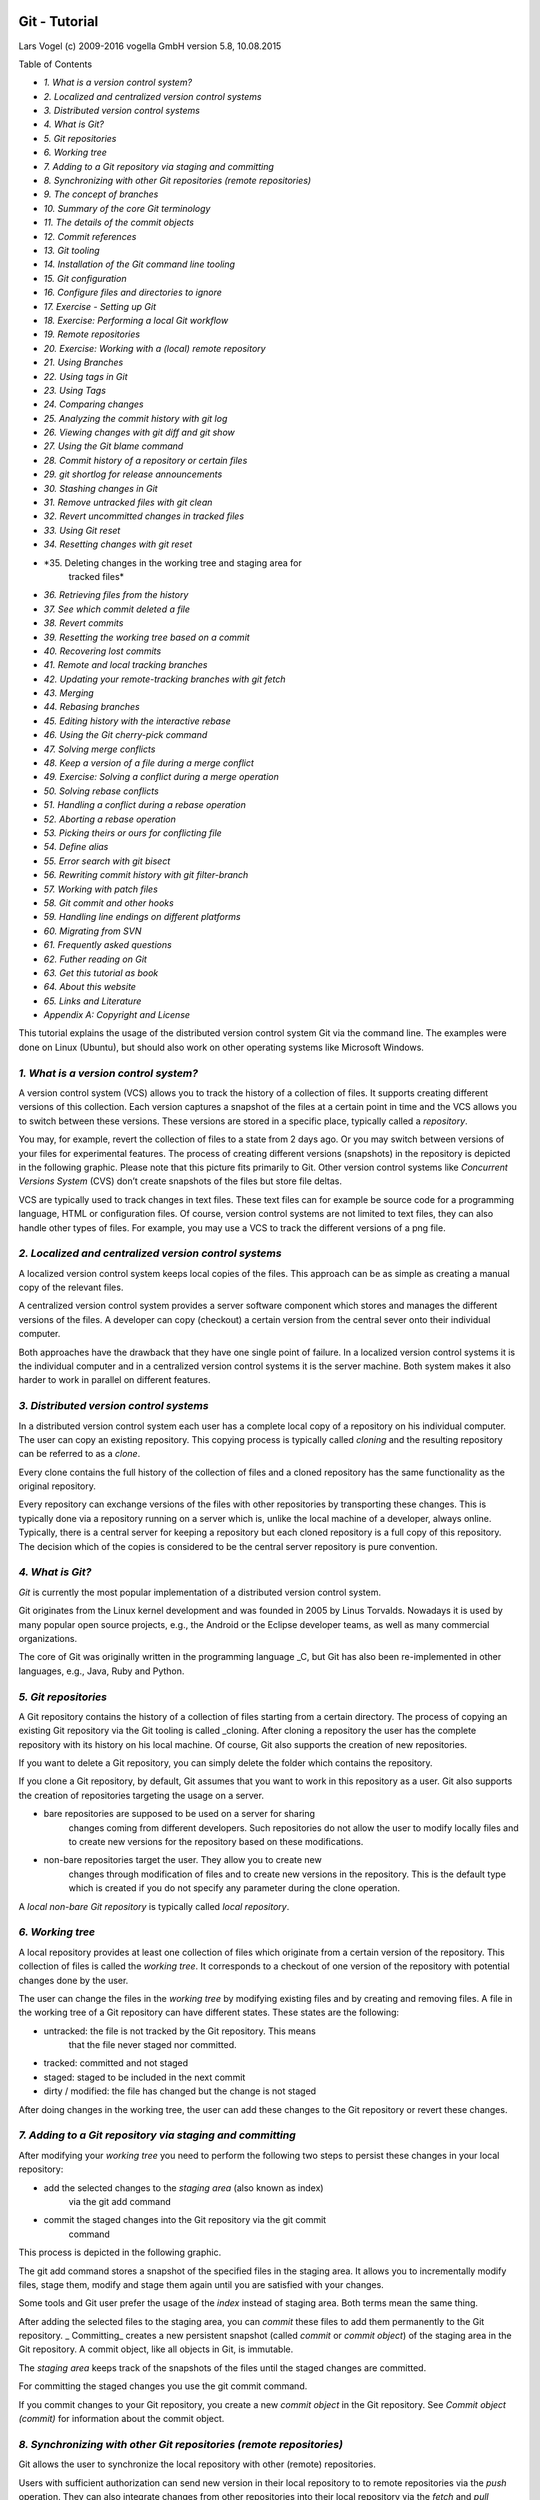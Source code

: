 Git - Tutorial
==============

Lars Vogel (c) 2009-2016 vogella GmbH version 5.8, 10.08.2015

Table of Contents

-  *1. What is a version control system?*

-  *2. Localized and centralized version control systems*

-  *3. Distributed version control systems*

-  *4. What is Git?*

-  *5. Git repositories*

-  *6. Working tree*

-  *7. Adding to a Git repository via staging and committing*

-  *8. Synchronizing with other Git repositories (remote repositories)*

-  *9. The concept of branches*

-  *10. Summary of the core Git terminology*

-  *11. The details of the commit objects*

-  *12. Commit references*

-  *13. Git tooling*

-  *14. Installation of the Git command line tooling*

-  *15. Git configuration*

-  *16. Configure files and directories to ignore*

-  *17. Exercise - Setting up Git*

-  *18. Exercise: Performing a local Git workflow*

-  *19. Remote repositories*

-  *20. Exercise: Working with a (local) remote repository*

-  *21. Using Branches*

-  *22. Using tags in Git*

-  *23. Using Tags*

-  *24. Comparing changes*

-  *25. Analyzing the commit history with git log*

-  *26. Viewing changes with git diff and git show*

-  *27. Using the Git blame command*

-  *28. Commit history of a repository or certain files*

-  *29. git shortlog for release announcements*

-  *30. Stashing changes in Git*

-  *31. Remove untracked files with git clean*

-  *32. Revert uncommitted changes in tracked files*

-  *33. Using Git reset*

-  *34. Resetting changes with git reset*

-  *35. Deleting changes in the working tree and staging area for
       tracked files*

-  *36. Retrieving files from the history*

-  *37. See which commit deleted a file*

-  *38. Revert commits*

-  *39. Resetting the working tree based on a commit*

-  *40. Recovering lost commits*

-  *41. Remote and local tracking branches*

-  *42. Updating your remote-tracking branches with git fetch*

-  *43. Merging*

-  *44. Rebasing branches*

-  *45. Editing history with the interactive rebase*

-  *46. Using the Git cherry-pick command*

-  *47. Solving merge conflicts*

-  *48. Keep a version of a file during a merge conflict*

-  *49. Exercise: Solving a conflict during a merge operation*

-  *50. Solving rebase conflicts*

-  *51. Handling a conflict during a rebase operation*

-  *52. Aborting a rebase operation*

-  *53. Picking theirs or ours for conflicting file*

-  *54. Define alias*

-  *55. Error search with git bisect*

-  *56. Rewriting commit history with git filter-branch*

-  *57. Working with patch files*

-  *58. Git commit and other hooks*

-  *59. Handling line endings on different platforms*

-  *60. Migrating from SVN*

-  *61. Frequently asked questions*

-  *62. Futher reading on Git*

-  *63. Get this tutorial as book*

-  *64. About this website*

-  *65. Links and Literature*

-  *Appendix A: Copyright and License*

This tutorial explains the usage of the distributed version control
system Git via the command line. The examples were done on Linux
(Ubuntu), but should also work on other operating systems like Microsoft
Windows.

*1. What is a version control system?*
--------------------------------------

A version control system (VCS) allows you to track the history of a
collection of files. It supports creating different versions of this
collection. Each version captures a snapshot of the files at a certain
point in time and the VCS allows you to switch between these versions.
These versions are stored in a specific place, typically called a
*repository*.

You may, for example, revert the collection of files to a state from 2
days ago. Or you may switch between versions of your files for
experimental features. The process of creating different versions
(snapshots) in the repository is depicted in the following graphic.
Please note that this picture fits primarily to Git. Other version
control systems like *Concurrent Versions System* (CVS) don’t create
snapshots of the files but store file deltas.

|image0|

VCS are typically used to track changes in text files. These text files
can for example be source code for a programming language, HTML or
configuration files. Of course, version control systems are not limited
to text files, they can also handle other types of files. For example,
you may use a VCS to track the different versions of a png file.

*2. Localized and centralized version control systems*
------------------------------------------------------

A localized version control system keeps local copies of the files. This
approach can be as simple as creating a manual copy of the relevant
files.

A centralized version control system provides a server software
component which stores and manages the different versions of the files.
A developer can copy (checkout) a certain version from the central sever
onto their individual computer.

Both approaches have the drawback that they have one single point of
failure. In a localized version control systems it is the individual
computer and in a centralized version control systems it is the server
machine. Both system makes it also harder to work in parallel on
different features.

*3. Distributed version control systems*
----------------------------------------

In a distributed version control system each user has a complete local
copy of a repository on his individual computer. The user can copy an
existing repository. This copying process is typically called *cloning*
and the resulting repository can be referred to as a *clone*.

Every clone contains the full history of the collection of files and a
cloned repository has the same functionality as the original repository.

Every repository can exchange versions of the files with other
repositories by transporting these changes. This is typically done via a
repository running on a server which is, unlike the local machine of a
developer, always online. Typically, there is a central server for
keeping a repository but each cloned repository is a full copy of this
repository. The decision which of the copies is considered to be the
central server repository is pure convention.

|image1|

*4. What is Git?*
-----------------

*Git* is currently the most popular implementation of a distributed
version control system.

Git originates from the Linux kernel development and was founded in 2005
by Linus Torvalds. Nowadays it is used by many popular open source
projects, e.g., the Android or the Eclipse developer teams, as well as
many commercial organizations.

The core of Git was originally written in the programming language \_C,
but Git has also been re-implemented in other languages, e.g., Java,
Ruby and Python.

*5. Git repositories*
---------------------

A Git repository contains the history of a collection of files starting
from a certain directory. The process of copying an existing Git
repository via the Git tooling is called \_cloning. After cloning a
repository the user has the complete repository with its history on his
local machine. Of course, Git also supports the creation of new
repositories.

If you want to delete a Git repository, you can simply delete the folder
which contains the repository.

If you clone a Git repository, by default, Git assumes that you want to
work in this repository as a user. Git also supports the creation of
repositories targeting the usage on a server.

-  bare repositories are supposed to be used on a server for sharing
       changes coming from different developers. Such repositories do
       not allow the user to modify locally files and to create new
       versions for the repository based on these modifications.

-  non-bare repositories target the user. They allow you to create new
       changes through modification of files and to create new versions
       in the repository. This is the default type which is created if
       you do not specify any parameter during the clone operation.

A *local non-bare Git repository* is typically called *local
repository*.

*6. Working tree*
-----------------

A local repository provides at least one collection of files which
originate from a certain version of the repository. This collection of
files is called the *working tree*. It corresponds to a checkout of one
version of the repository with potential changes done by the user.

The user can change the files in the *working tree* by modifying
existing files and by creating and removing files. A file in the working
tree of a Git repository can have different states. These states are the
following:

-  untracked: the file is not tracked by the Git repository. This means
       that the file never staged nor committed.

-  tracked: committed and not staged

-  staged: staged to be included in the next commit

-  dirty / modified: the file has changed but the change is not staged

After doing changes in the working tree, the user can add these changes
to the Git repository or revert these changes.

*7. Adding to a Git repository via staging and committing*
----------------------------------------------------------

After modifying your *working tree* you need to perform the following
two steps to persist these changes in your local repository:

-  add the selected changes to the *staging area* (also known as index)
       via the git add command

-  commit the staged changes into the Git repository via the git commit
       command

This process is depicted in the following graphic.

|image2|

The git add command stores a snapshot of the specified files in the
staging area. It allows you to incrementally modify files, stage them,
modify and stage them again until you are satisfied with your changes.

Some tools and Git user prefer the usage of the *index* instead of
staging area. Both terms mean the same thing.

After adding the selected files to the staging area, you can *commit*
these files to add them permanently to the Git repository. \_
Committing\_ creates a new persistent snapshot (called *commit* or
*commit object*) of the staging area in the Git repository. A commit
object, like all objects in Git, is immutable.

The *staging area* keeps track of the snapshots of the files until the
staged changes are committed.

For committing the staged changes you use the git commit command.

If you commit changes to your Git repository, you create a new *commit
object* in the Git repository. See *Commit object (commit)* for
information about the commit object.

*8. Synchronizing with other Git repositories (remote repositories)*
--------------------------------------------------------------------

Git allows the user to synchronize the local repository with other
(remote) repositories.

Users with sufficient authorization can send new version in their local
repository to to remote repositories via the *push* operation. They can
also integrate changes from other repositories into their local
repository via the *fetch* and *pull* operation.

*9. The concept of branches*
----------------------------

Git supports *branching* which means that you can work on different
versions of your collection of files. A branch allows the user to switch
between these versions so that he can work on different changes
independently from each other.

For example, if you want to develop a new feature, you can create a
branch and make the changes in this branch. This does not affect the
state of your files in other branches. For example, you can work
independently on a branch called *production* for bugfixes and on
another branch called *feature\_123* for implementing a new feature.

Branches in Git are local to the repository. A branch created in a local
repository does not need to have a counterpart in a remote repository.
Local branches can be compared with other local branches and with
\_remote-tracking branches. A remote-tracking branch proxies the state
of a branch in another remote repository.

Git supports the combination of changes from different branches. The
developer can use Git commands to combine the changes at a later point
in time.

*10. Summary of the core Git terminology*
-----------------------------------------

The following table provides a summary of important *Git* terminology
discussed in this section.

Table 1. Git terminology

+----------------+-----------------------------------------------------------------------------------------------------------------------------------------------------------------------------------------------------------------------------------------------------------------------------------------------------------------------------------------------------------------------------------------------------------------------------------+
| Term           | Definition                                                                                                                                                                                                                                                                                                                                                                                                                        |
+----------------+-----------------------------------------------------------------------------------------------------------------------------------------------------------------------------------------------------------------------------------------------------------------------------------------------------------------------------------------------------------------------------------------------------------------------------------+
| Branch         | A *branch* is a named pointer to a commit. Selecting a branch in Git terminology is called *to checkout a branch. If you are working in a certain branch, the creation of a new commit advances this pointer to the newly created commit. *                                                                                                                                                                                       |
|                |                                                                                                                                                                                                                                                                                                                                                                                                                                   |
|                | *Each commit knows their parents (predecessors). Successors are retrieved by traversing the commit graph starting from branches or other refs, symbolic references (for example: HEAD) or explicit commit objects. This way a branch defines its own line of descendants in the overall version graph formed by all commits in the repository. *                                                                                  |
|                |                                                                                                                                                                                                                                                                                                                                                                                                                                   |
|                | *You can create a new branch from an existing one and change the code independently from other branches. One of the branches is the default (typically named \_master* ). The default branch is the one for which a local branch is automatically created when cloning the repository.                                                                                                                                            |
+----------------+-----------------------------------------------------------------------------------------------------------------------------------------------------------------------------------------------------------------------------------------------------------------------------------------------------------------------------------------------------------------------------------------------------------------------------------+
| Commit         | When you commit your changes into a repository this creates a new *commit object* in the Git repository. This *commit object* uniquely identifies a new revision of the content of the repository.                                                                                                                                                                                                                                |
|                |                                                                                                                                                                                                                                                                                                                                                                                                                                   |
|                | This revision can be retrieved later, for example, if you want to see the source code of an older version. Each commit object contains the author and the committer. This makes it possible to identify who did the change. The author and committer might be different people. The author did the change and the committer applied the change to the Git repository. This is common for contributions to open source projects.   |
+----------------+-----------------------------------------------------------------------------------------------------------------------------------------------------------------------------------------------------------------------------------------------------------------------------------------------------------------------------------------------------------------------------------------------------------------------------------+
| HEAD           | *HEAD* is a symbolic reference most often pointing to the currently checked out branch.                                                                                                                                                                                                                                                                                                                                           |
|                |                                                                                                                                                                                                                                                                                                                                                                                                                                   |
|                | Sometimes the *HEAD* points directly to a commit object, this is called *detached HEAD mode*. In that state creation of a commit will not move any branch.                                                                                                                                                                                                                                                                        |
|                |                                                                                                                                                                                                                                                                                                                                                                                                                                   |
|                | If you switch branches, the *HEAD* pointer points to the branch pointer which in turn points to a commit. If you checkout a specific commit, the *HEAD* points to this commit directly.                                                                                                                                                                                                                                           |
+----------------+-----------------------------------------------------------------------------------------------------------------------------------------------------------------------------------------------------------------------------------------------------------------------------------------------------------------------------------------------------------------------------------------------------------------------------------+
| Index          | *Index* is an alternative term for the *staging area*.                                                                                                                                                                                                                                                                                                                                                                            |
+----------------+-----------------------------------------------------------------------------------------------------------------------------------------------------------------------------------------------------------------------------------------------------------------------------------------------------------------------------------------------------------------------------------------------------------------------------------+
| Repository     | A *repository* contains the history, the different versions over time and all different branches and tags. In Git each copy of the repository is a complete repository. If the repository is not a bare repository, it allows you to checkout revisions into your working tree and to capture changes by creating new commits. Bare repositories are only changed by transporting changes from other repositories.                |
|                |                                                                                                                                                                                                                                                                                                                                                                                                                                   |
|                | This description uses the term *repository* to talk about a non-bare repository. If it talks about a bare repository, this is explicitly mentioned.                                                                                                                                                                                                                                                                               |
+----------------+-----------------------------------------------------------------------------------------------------------------------------------------------------------------------------------------------------------------------------------------------------------------------------------------------------------------------------------------------------------------------------------------------------------------------------------+
| Revision       | Represents a version of the source code. Git implements revisions as *commit objects* (or short *commits* ). These are identified by an SHA-1 hash.                                                                                                                                                                                                                                                                               |
+----------------+-----------------------------------------------------------------------------------------------------------------------------------------------------------------------------------------------------------------------------------------------------------------------------------------------------------------------------------------------------------------------------------------------------------------------------------+
| Staging area   | The *staging area* is the place to store changes in the working tree before the commit. The *staging area* contains a snapshot of the changes in the working tree (changed or new files) relevant to create the next commit and stores their mode (file type, executable bit).                                                                                                                                                    |
+----------------+-----------------------------------------------------------------------------------------------------------------------------------------------------------------------------------------------------------------------------------------------------------------------------------------------------------------------------------------------------------------------------------------------------------------------------------+
| Tag            | A *tag* points to a commit which uniquely identifies a version of the Git repository. With a tag, you can have a named point to which you can always revert to. You can revert to any point in a Git repository, but tags make it easier. The benefit of tags is to mark the repository for a specific reason, e.g., with a release.                                                                                              |
|                |                                                                                                                                                                                                                                                                                                                                                                                                                                   |
|                | Branches and tags are named pointers, the difference is that branches move when a new commit is created while tags always point to the same commit. Tags can have a timestamp and a message associated with them.                                                                                                                                                                                                                 |
+----------------+-----------------------------------------------------------------------------------------------------------------------------------------------------------------------------------------------------------------------------------------------------------------------------------------------------------------------------------------------------------------------------------------------------------------------------------+
| URL            | A URL in Git determines the location of the repository. Git distinguishes between *fetchurl* for getting new data from other repositories and *pushurl* for pushing data to another repository.                                                                                                                                                                                                                                   |
+----------------+-----------------------------------------------------------------------------------------------------------------------------------------------------------------------------------------------------------------------------------------------------------------------------------------------------------------------------------------------------------------------------------------------------------------------------------+
| Working tree   | The *working tree* contains the set of working files for the repository. You can modify the content and commit the changes as new commits to the repository.                                                                                                                                                                                                                                                                      |
+----------------+-----------------------------------------------------------------------------------------------------------------------------------------------------------------------------------------------------------------------------------------------------------------------------------------------------------------------------------------------------------------------------------------------------------------------------------+

*11. The details of the commit objects*
---------------------------------------

*11.1. Commit object (commit)*
~~~~~~~~~~~~~~~~~~~~~~~~~~~~~~

Conceptually a commit object (short:commit) represents a version of all
files tracked in the repository at the time the commit was created.
Commits know their parent(s) and this way capture the version history of
the repository.

*11.2. Technical details of a commit object*
~~~~~~~~~~~~~~~~~~~~~~~~~~~~~~~~~~~~~~~~~~~~

This commit object is addressable via a hash ( *SHA-1 checksum* ). This
hash is calculated based on the content of the files, the content of the
directories, the complete history of up to the new commit, the
committer, the commit message, and several other factors.

This means that Git is safe, you cannot manipulate a file or the commit
message in the Git repository without Git noticing that corresponding
hash does not fit anymore to the content.

The *commit object* points to the individual files in this commit via a
*tree* object. The files are stored in the Git repository as *blob*
objects and might be packed by Git for better performance and more
compact storage. Blobs are addressed via their SHA-1 hash.

Packing involves storing changes as deltas, compression and storage of
many objects in a single *pack file*. *Pack files* are accompanied by
one or multiple index files which speedup access to individual objects
stored in these packs.

A commit object is depicted in the following picture.

|image3|

The above picture is simplified. Tree objects point to other tree
objects and file blobs. Objects which didn’t change between commits are
reused by multiple commits.

*11.3. Hash and abbreviated commit hash*
~~~~~~~~~~~~~~~~~~~~~~~~~~~~~~~~~~~~~~~~

A Git commit object is identified by its hash (SHA-1 checksum). SHA-1
produces a 160-bit (20-byte) hash value. A SHA-1 hash value is typically
rendered as a hexadecimal number, 40 digits long.

In a typical Git repository you need fewer characters to uniquely
identify a commit object. As a minimum you need 4 characters and in a
typical Git repository 5 or 6 are sufficient. This short form is called
the abbreviated commit hash or abbreviated hash. Sometimes it is also
called the shortened SHA-1 or abbreviated SHA-1.

Several commands, e.g., the git log command can be instructed to use the
shortened SHA-1 for their output.

*12. Commit references*
-----------------------

*12.1. Predecessor commits, parents and commit references*
~~~~~~~~~~~~~~~~~~~~~~~~~~~~~~~~~~~~~~~~~~~~~~~~~~~~~~~~~~

Each commit has zero or more direct predecessor commits. The first
commit has zero parents, merge commits have two or more parents, most
commits have one parent.

|image4|

In Git you frequently want to refer to certain commits. For example, you
want to tell Git to show you all changes which were done in the last
three commits. Or you want to see the differences introduced between two
different branches.

Git allows addressing commits via *commit reference* for this purpose.

A commit reference can be a *simple reference* (simple ref), in this
case it points directly to a commit. This is the case for a commit hash
or a tag. A commit reference can also be *symbolic reference* (symbolic
ref, symref). In this case it points to another reference (either simple
or symbolic). For example HEAD is a symbolic ref for a branch, if it
points to a branch. HEAD points to the branch pointer and the branch
pointer points to a commit.

*12.2. Branch references and the HEAD reference*
~~~~~~~~~~~~~~~~~~~~~~~~~~~~~~~~~~~~~~~~~~~~~~~~

A branch points to a specific commit. You can use the branch name as
reference to the corresponding commit. You can also use HEAD to
reference the corresponding commit.

*12.3. Parent and ancestor commits*
~~~~~~~~~~~~~~~~~~~~~~~~~~~~~~~~~~~

You can use ^ (caret) and ~ (tilde) to reference predecessor commit
objects from other references. You can also combine the ^ and ~
operators. See *Using caret and tilde for commit references* for their
usage.

The Git terminology is *parent* for ^ and *ancestor* for ~.

*12.4. Using caret and tilde for commit references*
~~~~~~~~~~~~~~~~~~~~~~~~~~~~~~~~~~~~~~~~~~~~~~~~~~~

[reference]~1 describes the first predecessor of the commit object
accessed via [reference]. [reference]~2 is the first predecessor of the
first predecessor of the [reference] commit. [reference]~3 is the first
predecessor of the first predecessor of the first predecessor of the
[reference] commit, etc.

[reference]~ is an abbreviation for [reference]~1.

For example, you can use the *HEAD~1* or *HEAD~* reference to access the
first parent of the commit to which the *HEAD* pointer currently points.

[reference]^1 also describes the first predecessor of the commit object
accessed via [reference].

For example HEAD^ is the same as HEAD~ and is the same as HEAD~3.

The difference is that [reference]^2 describes the second parent of a
commit. A merge commit typically has two predecessors. HEAD^3 means ‘the
third parent of a merge’ and in most cases this won’t exist (merges are
generally between two commits, though more is possible).

|image5|

[reference]^ is an abbreviation for [reference]^1.

*12.5. Commit ranges with the double dot operator*
~~~~~~~~~~~~~~~~~~~~~~~~~~~~~~~~~~~~~~~~~~~~~~~~~~

You can also specify ranges of commits. This is useful for certain Git
commands, for example, for seeing the changes between a series of
commits.

The double dot operator allows you to select all commits which are
reachable from a commit c2 but not from commit c1. The syntax for this
is "c1..c2". A commit A is reachable from another commit B if A is a
direct or indirect parent of B.

+----+---------------------------------------------------------------------------------+
|    | Think of c1..c2 as *all commits as of c1 (not including c1) until commit c2.*   |
+----+---------------------------------------------------------------------------------+

For example, you can ask Git to show all commits which happened between
HEAD and HEAD~4.

git log HEAD~4..HEAD

This also works for branches. To list all commits which are in the
"master" branch but not in the "testing" branch, use the following
command.

git log testing..master

You can also list all commits which are in the "testing" but not in the
"master" branch.

git log master..testing

*12.6. Commit ranges with the triple dot operator*
~~~~~~~~~~~~~~~~~~~~~~~~~~~~~~~~~~~~~~~~~~~~~~~~~~

The triple dot operator allows you to select all commits which are
reachable either from commit c1 or commit c2 but not from both of them.

This is useful to show all commits in two branches which have not yet
been combined.

# show all commits which

# can be reached by master or testing

# but not both

git log master...testing

*13. Git tooling*
-----------------

*13.1. The Git command line tools*
~~~~~~~~~~~~~~~~~~~~~~~~~~~~~~~~~~

The core Git development team provides tooling for the command line via
the the git command. Without any arguments, this command lists its
options and the most common commands. You can get help for a certain Git
command via the help command online option followed by the command.

git help [command to get help for]

See all possible commands, use the git help --all command.

Git supports for several commands a short and a long version, similar to
other Unix commands. The short version uses a single hyphen and the long
version uses two hyphen. The following two commands are equivalent.

git commit -m "This is a message"

git commit --message "This is a message"

*13.2. Separating parameters and file arguments in Git commands*
~~~~~~~~~~~~~~~~~~~~~~~~~~~~~~~~~~~~~~~~~~~~~~~~~~~~~~~~~~~~~~~~

The double hyphens (--) in Git separates out any references or other
options from a path (usually file names). For example, HEAD has a
special meaning in Git. Using double hyphens allows you to distinguish
between looking at a file called HEAD from a Git commit reference called
HEAD.

In case Git can determine the correct parameters and options
automatically the double hyphens can be avoided.

# seeing the git log for the HEAD file

git log -- HEAD

# seeing the git log for the HEAD reference

git log HEAD --

# if there is no HEAD file you can use HEAD as commit reference

git log HEAD

*13.3. Graphical tools for Git*
~~~~~~~~~~~~~~~~~~~~~~~~~~~~~~~

You can also use graphical tools. For example, the `*Eclipse
IDE* <https://www.eclipse.org/downloads/>`__ provides excellent support
for working with Git repositories.

See `*GUI Clients* <http://git-scm.com/downloads/guis>`__ for an
overview of the available tools

*14. Installation of the Git command line tooling*
--------------------------------------------------

*14.1. Ubuntu, Debian and derived systems*
~~~~~~~~~~~~~~~~~~~~~~~~~~~~~~~~~~~~~~~~~~

On Ubuntu and similar systems you can install the Git command line tool
via the following command:

sudo apt-get install git

*14.2. Fedora, Red Hat and derived systems*
~~~~~~~~~~~~~~~~~~~~~~~~~~~~~~~~~~~~~~~~~~~

On Fedora, Red Hat and similar systems you can install the Git command
line tool via the following command:

dnf install git

*14.3. Other Linux systems*
~~~~~~~~~~~~~~~~~~~~~~~~~~~

To install Git on other Linux distributions please check the
documentation of your distribution. The following listing contains the
commands for the most popular ones.

# Arch Linux

sudo pacman -S git

# Gentoo

sudo emerge -av git

# SUSE

sudo zypper install git

*14.4. Windows*
~~~~~~~~~~~~~~~

A Windows version of Git can be found on the `*Git download
page* <http://git-scm.com/downloads>`__. This website provides native
installers for each operating system. The homepage of the Windows Git
project is `*git for window* <https://git-for-windows.github.io/>`__.

*14.5. Mac OS*
~~~~~~~~~~~~~~

The easiest way to install Git on a Mac is via the `*Git download
page* <http://git-scm.com/downloads>`__ and to download and run the
installer for Mac OS X.

Git is also installed by default with the Apple Developer Tools on Mac
OS X.

*15. Git configuration*
-----------------------

*15.1. Git configuration levels*
~~~~~~~~~~~~~~~~~~~~~~~~~~~~~~~~

The git config command allows you to configure your Git settings. These
settings can be system wide, user or repository specific.

A more specific setting overwrites values in the previous level. A
setting for the repository overrides the user setting and a user setting
overrides a system wide setting.

*15.1.1. Git system-wide configuration*
^^^^^^^^^^^^^^^^^^^^^^^^^^^^^^^^^^^^^^^

You can provide a system wide configuration for your Git settings. A
system wide configuration is not very common. Most settings are user
specific or repository specific as described in the next chapters.

On a Unix based system, Git uses the /etc/gitconfig file for this
system-wide configuration. To set this up, ensure you have sufficient
rights, i.e. root rights, in your OS and use the --system option for the
git config command.

*15.1.2. Git user configuration*
^^^^^^^^^^^^^^^^^^^^^^^^^^^^^^^^

Git allows you to store user settings in the .gitconfig file located in
the user home directory. This is also called the *global* Git
configuration.

For example Git stores the committer and author of a change in each
commit. This and additional information can be stored in the Git user
settings.

In each Git repository you can also configure the settings for this
repository. User configuration is done if you include the --global
option in the git config command.

*15.1.3. Repository specific configuration*
^^^^^^^^^^^^^^^^^^^^^^^^^^^^^^^^^^^^^^^^^^^

You can also store repository specific settings in the .git/config file
of a repository. Use the --local or use no flag at all. If neither the
--system not the --global parameter is used, the setting is specific for
the current Git repository.

*15.2. User credential configuration*
~~~~~~~~~~~~~~~~~~~~~~~~~~~~~~~~~~~~~

You have to configure at least your user and email address to be able to
commit to a Git repository because this information is stored in each
commit.

# configure the user which will be used by Git

# this should be not an acronym but your full name

git config --global user.name "Firstname Lastname"

# configure the email address

git config --global user.email "your.email@example.org"

*15.3. Push configuration*
~~~~~~~~~~~~~~~~~~~~~~~~~~

If your are using Git in a version below 2.0 you should also execute the
following command.

# set default so that only the current branch is pushed

git config --global push.default simple

This configures Git so that the git push command pushes only the active
branch to your Git remote repository. As of Git version 2.0 this is the
default and therefore it is good practice to configure this behavior.

You learn about the push command in *Push changes to another
repository*.

*15.4. Avoid merge commits for pulling*
~~~~~~~~~~~~~~~~~~~~~~~~~~~~~~~~~~~~~~~

By default, Git runs the git fetch followed by the git merge command if
you use the git pull command. You can configure git to use git rebase
instead of git merge for the pull command via the following setting.

# set default so that you avoid unnecessary commits

git config --global branch.autosetuprebase always

+----+--------------------------------------------------------------------------------------------------------------------------------------------------------------------------------------------------------------------------+
|    | This setting helps avoiding merge commits during the pull operation which synchronizes your Git repository with a remote repository. The author of this description always uses this setting for his Git repositories.   |
+----+--------------------------------------------------------------------------------------------------------------------------------------------------------------------------------------------------------------------------+

*15.5. Allow rebasing with uncommited changes*
~~~~~~~~~~~~~~~~~~~~~~~~~~~~~~~~~~~~~~~~~~~~~~

If you want Git to automatically save your uncommited changes before a
rebase you can activate autoStash. After the rebase is done your changes
will get reapplied. For an explanation of git stash please see *Stashing
changes in Git*.

git config --global rebase.autoStash true

+----+--------------------------------------------------------------------+
|    | Before Git v2.6 git pull --rebase didn’t respected this setting.   |
+----+--------------------------------------------------------------------+

*15.6. Color Highlighting*
~~~~~~~~~~~~~~~~~~~~~~~~~~

The following commands enables color highlighting for Git in the
console.

git config --global color.ui auto

*15.7. Setting the default editor*
~~~~~~~~~~~~~~~~~~~~~~~~~~~~~~~~~~

By default Git uses the system default editor which is taken from the
*VISUAL* or *EDITOR* environment variables if set. You can configure a
different one via the following setting.

# setup vim as default editor for Git (Linux)

git config --global core.editor vim

*15.8. Setting the default merge tool*
~~~~~~~~~~~~~~~~~~~~~~~~~~~~~~~~~~~~~~

File conflicts might occur in Git during an operation which combines
different versions of the same files. In this case the user can directly
edit the file to resolve the conflict.

Git allows also to configure a merge tool for solving these conflicts.
You have to use third party visual merge tools like tortoisemerge,
p4merge, kdiff3 etc. A Google search for these tools help you to install
them on your platform. Keep in mind that such tools are not required,
you can always edit the files directly in a text editor.

Once you have installed them you can set your selected tool as default
merge tool with the following command.

# setup kdiff3 as default merge tool (Linux)

git config --global merge.tool kdiff3

# to install it under Ubuntu use

sudo apt-get install kdiff3

*15.9. More settings*
~~~~~~~~~~~~~~~~~~~~~

All possible Git settings are described under the following link:
`*git-config manual
page* <https://www.kernel.org/pub/software/scm/git/docs/git-config.html>`__

*15.10. Query Git settings*
~~~~~~~~~~~~~~~~~~~~~~~~~~~

To query your Git settings, execute the following command:

git config --list

If you want to query the global settings you can use the following
command.

git config --global --list

*16. Configure files and directories to ignore*
-----------------------------------------------

*16.1. Ignoring files and directories with a .gitignore file*
~~~~~~~~~~~~~~~~~~~~~~~~~~~~~~~~~~~~~~~~~~~~~~~~~~~~~~~~~~~~~

Git can be configured to ignore certain files and directories for
repository operations. This is configured via one or several .gitignore
files. Typically, this file is located at the root of your Git
repository but it can also be located in sub-directories. In the second
case the defined rules are only valid for the sub-directory and below.

You can use certain wildcards in this file. \* matches several
characters. More patterns are possible and described under the following
URL: `*gitignore
manpage* <https://www.kernel.org/pub/software/scm/git/docs/gitignore.html>`__

For example, the following .gitignore file tells Git to ignore the bin
and target directories and all files ending with a ~.

# ignore all bin directories

# matches "bin" in any subfolder

bin/

# ignore all target directories

target/

# ignore all files ending with ~

\*~

You can create the .gitignore file in the root directory of the working
tree to make it specific for the Git repository.

+----+-------------------------------------------------------------------------------------------------------------------------------------------------------------------------------------------------------------------------------------------+
|    | The .gitignore file tells Git to ignore the specified files in Git commands. You can still add ignored files to the *staging area* of the Git repository by using the --force parameter, i.e. with the git add --force [paths] command.   |
|    |                                                                                                                                                                                                                                           |
|    | This is useful if you want to add, for example, auto-generated binaries, but you need to have a fine control about the version which is added and want to exclude them from the normal workflow.                                          |
+----+-------------------------------------------------------------------------------------------------------------------------------------------------------------------------------------------------------------------------------------------+

It is good practice to commit the local .gitignore file into the Git
repository so that everyone who clones this repository have it.

*16.2. Stop tracking files based on the .gitignore file*
~~~~~~~~~~~~~~~~~~~~~~~~~~~~~~~~~~~~~~~~~~~~~~~~~~~~~~~~

Files that are tracked by Git are not automatically removed if you add
them to a .gitignore file. Git never ignores files which are already
tracked, so changes in the .gitignore file only affect new files. If you
want to ignore files which are already tracked you need to explicitly
remove them.

The following command demonstrates how to remove the .metadata directory
and the doNotTrackFile.txt file from being tracked. This is example
code, as you did not commit the corresponding files in your example, the
command will not work in your Git repository.

# remove directory .metadata from git repo

git rm -r --cached .metadata

# remove file test.txt from repo

git rm --cached doNotTrackFile.txt

Adding a file to the .gitignore file does not remove the file from the
repository history. If the file should also be removed from the history,
have a look at the git filter-branch command which allows you to rewrite
the commit history. See *Using git filter-branch* for details.

*16.3. Global (cross-repository) .gitignore settings*
~~~~~~~~~~~~~~~~~~~~~~~~~~~~~~~~~~~~~~~~~~~~~~~~~~~~~

You can also setup a global .gitignore file valid for all Git
repositories via the core.excludesfile setting. The setup of this
setting is demonstrated in the following code snippet.

# Create a ~/.gitignore in your user directory

cd ~/

touch .gitignore

# Exclude bin and .metadata directories

echo "bin" >> .gitignore

echo ".metadata" >> .gitignore

echo "\*~" >> .gitignore

echo "target/" >> .gitignore

# for Mac

echo ".DS\_Store" >> .gitignore

echo ".\_\*" >> .gitignore

# Configure Git to use this file

# as global .gitignore

git config --global core.excludesfile ~/.gitignore

The global .gitignore file is only locally available.

*16.4. Local per-repository ignore rules*
~~~~~~~~~~~~~~~~~~~~~~~~~~~~~~~~~~~~~~~~~

You can also create local per-repository rules by editing the
.git/info/exclude file in your repository. These rules are not committed
with the repository so they are not shared with others.

This allows you to exclude, for example, locally generated files.

*16.5. Tracking empty directories with Git*
~~~~~~~~~~~~~~~~~~~~~~~~~~~~~~~~~~~~~~~~~~~

Git ignores empty directories, i.e., it does not put them under version
control. If you want to track an empty directory in your Git repository,
it is a good practice to put a file called .gitignore in the directory.
As the directory now contains a file, Git includes it into its version
control mechanism.

+----+---------------------------------------------------------------------------------------------------------------------------------------------------------------------------------------------------------------------------------------------------------------------------------------------+
|    | The file could be called anything. Some people suggest to call the file .gitkeep. One problem with this approach is that .gitkeep is unlikely to be ignored by build systems. This may result in the .gitkeep file being copied to the output repository, which is typically not desired.   |
+----+---------------------------------------------------------------------------------------------------------------------------------------------------------------------------------------------------------------------------------------------------------------------------------------------+

*17. Exercise - Setting up Git*
-------------------------------

In this exercise you configure your user and email which is a required
setup for Git. You also configure Git to use *rebase* during a pull
operation which is also a common setting for Git.

Configure your user and email for Git via the following command.

# configure the user which will be used by Git

# this should be not an acronym but your full name

git config --global user.name "Firstname Lastname"

# configure the email address

git config --global user.email "your.email@example.org"

# use rebase instead of merge in the \`git pull\` command.

# this avoids merge commits during the pull operation

git config --global branch.autosetuprebase always

*18. Exercise: Performing a local Git workflow*
-----------------------------------------------

In this exercise, you learn how to create and work with a local Git
repository.

Open a command shell for the operations. Some commands are Linux
specific, e.g., appending to a file or creating a directory. Substitute
these commands with the commands of your operating system. The comments
(marked with #) before the commands explain the specific actions.

*18.1. Create a directory*
~~~~~~~~~~~~~~~~~~~~~~~~~~

The following commands create an empty directory which is used later in
this exercise to contain the working tree and the Git repository.

# switch to the home directory

cd

# create a directory and switch into it

mkdir repo01

cd repo01

# create a new directory

mkdir datafiles

*18.2. Create a new Git repository*
~~~~~~~~~~~~~~~~~~~~~~~~~~~~~~~~~~~

You now create a new Git repository with a working tree.

Every Git repository is stored in the .git folder of the directory in
which the Git repository has been created. This directory contains the
complete history of the repository. The .git/config file contains the
configuration for the repository.

Use the git init command to create a Git repository in the current
directory. Git does not care whether you start with an empty directory
or if it contains already files.

# you should still be in the repo01 directory

cd ~/repo01

# initialize the Git repository

# for the current directory

git init

All files inside the repository folder, excluding the .git folder, are
the *working tree* for a Git repository.

*18.3. Create new content*
~~~~~~~~~~~~~~~~~~~~~~~~~~

Use the following commands to create several new files.

# switch to your Git repository

cd ~/repo01

# create an empty file in a new directory

touch datafiles/data.txt

# create a few files with content

ls > test01

echo "bar" > test02

echo "foo" > test03

*18.4. See the current status of your repository*
~~~~~~~~~~~~~~~~~~~~~~~~~~~~~~~~~~~~~~~~~~~~~~~~~

The git status command shows the status of the working tree, i.e. which
files have changed, which are staged and which are not part of the
staging area. It also shows which files have conflicts and gives an
indication what the user can do with these changes, e.g., add them to
the staging area or remove them, etc.

Run it via the following command.

git status

The output looks similar to the following listing.

On branch master

Initial commit

Untracked files:

(use "git add <file>..." to include in what will be committed)

datafiles/

test01

test02

test03

nothing added to commit but untracked files present (use "git add" to
track)

*18.5. Add changes to the staging area*
~~~~~~~~~~~~~~~~~~~~~~~~~~~~~~~~~~~~~~~

Before committing changes to a Git repository, you need to mark the
changes that should be committed with the git add command. This command
allows adding changes in the file system to the staging area. It creates
a snapshot of the affected files. You can add all changes to the staging
area with the . option or changes in individual files but specifying a
file pattern as option.

# add all files to the index of the Git repository

git add .

Afterwards run the git status command again to see the current status.
The following listing shows the output of this command.

On branch master

Initial commit

Changes to be committed:

(use "git rm --cached <file>..." to unstage)

new file: datafiles/data.txt

new file: test01

new file: test02

new file: test03

*18.6. Change files that are staged*
~~~~~~~~~~~~~~~~~~~~~~~~~~~~~~~~~~~~

In case you change one of the staged files before committing, you need
to add the changes again to the staging area, to commit the new changes.
This is because Git creates a snapshot of the content of a staged file.
All new changes must again be staged.

# append a string to the test03 file

echo "foo2" >> test03

# see the result

git status

Validate that the new changes are not yet staged.

On branch master

Initial commit

Changes to be committed:

(use "git rm --cached <file>..." to unstage)

new file: datafiles/data.txt

new file: test01

new file: test02

new file: test03

Changes not staged for commit:

(use "git add <file>..." to update what will be committed)

(use "git checkout -- <file>..." to discard changes in working
directory)

modified: test03

Add the new changes to the staging area.

# add all files to the index of the Git repository

git add .

Use the git status command again to see that all changes are staged.

On branch master

Initial commit

Changes to be committed:

(use "git rm --cached <file>..." to unstage)

new file: datafiles/data.txt

new file: test01

new file: test02

new file: test03

*18.7. Commit staged changes to the repository*
~~~~~~~~~~~~~~~~~~~~~~~~~~~~~~~~~~~~~~~~~~~~~~~

After adding the files to the Git staging area, you can commit them to
the Git repository with the git commit command. This creates a new
commit object with the staged changes in the Git repository and the HEAD
reference points to the new commit. The -m parameter (or its long
version: --message) allows you to specify the commit message. If you
leave this parameter out, your default editor is started and you can
enter the message in the editor.

# commit your file to the local repository

git commit -m "Initial commit"

+----+--------------------------------------------------------------------------------------------------------------------------------------------------------------------------------------+
|    | Git also offers a mode that lets you choose interactively which changes you want to commit. After you quit the mode you will be asked to provide a commit message in your $EDITOR.   |
|    |                                                                                                                                                                                      |
|    | git commit --interactive                                                                                                                                                             |
+----+--------------------------------------------------------------------------------------------------------------------------------------------------------------------------------------+

*18.8. Viewing the Git commit history*
~~~~~~~~~~~~~~~~~~~~~~~~~~~~~~~~~~~~~~

The Git operations you performed have created a local Git repository in
the .git folder and added all files to this repository via one commit.
Run the git log command to see the history.

# show the Git log for the change

git log

You see an output similar to the following.

commit 30605803fcbd507df36a3108945e02908c823828

Author: Lars Vogel <Lars.Vogel@vogella.com>

Date: Mon Dec 1 10:43:42 2014 +0100

Initial commit

*18.9. Viewing the changes of a commit*
~~~~~~~~~~~~~~~~~~~~~~~~~~~~~~~~~~~~~~~

Use the git show command to see the changes of a commit. If you specify
a commit reference as third parameter, this is used to determine the
changes, otherwise the *HEAD* reference is used.

*18.10. Review the resulting directory structure*
~~~~~~~~~~~~~~~~~~~~~~~~~~~~~~~~~~~~~~~~~~~~~~~~~

Review the resulting directory structure. Your directory contains the
Git repository as well as the Git working tree for your files. This
directory structure is depicted in the following screenshot.

|image6|

*18.11. Remove files*
~~~~~~~~~~~~~~~~~~~~~

If you delete a file, you use the git add . command to add the deletion
of a file to the staging area.

# remove the "test03" file

rm test03

# add and commit the removal

git add .

# if you use Git version < 2.0 use: git add -A .

git commit -m "Removes the test03 file"

Alternatively you can use the git rm command to delete the file from
your working tree and record the deletion of the file in the staging
area.

*18.12. Revert changes in files in the working tree*
~~~~~~~~~~~~~~~~~~~~~~~~~~~~~~~~~~~~~~~~~~~~~~~~~~~~

Use the git checkout command to reset a tracked file (a file that was
once staged or committed) to its latest staged or commit state. The
command removes the changes of the file in the working tree. This
command cannot be applied to files which are not yet staged or
committed.

echo "useless data" >> test02

echo "another unwanted file" >> unwantedfile.txt

# see the status

git status

# remove unwanted changes from the working tree

# CAREFUL this deletes the local changes in the tracked file

git checkout test02

# unwantedstaged.txt is not tracked by Git simply delete it

rm unwantedfile.txt

If you use git status command to see that there are no changes left in
the working directory.

On branch master

nothing to commit, working directory clean

+----+---------------------------------------------------------------------------------------------------------------------------------------------------------------------------------------------------+
|    | Use this command carefully. The git checkout command deletes the unstaged and uncommitted changes of tracked files in the working tree and it is not possible to restore this deletion via Git.   |
+----+---------------------------------------------------------------------------------------------------------------------------------------------------------------------------------------------------+

*18.13. Correct the changes of the commit with git amend*
~~~~~~~~~~~~~~~~~~~~~~~~~~~~~~~~~~~~~~~~~~~~~~~~~~~~~~~~~

The git commit --amend command makes it possible to rework the changes
of the last commit. It creates a new commit with the adjusted changes.

+----+------------------------------------------------------------------------------------------------------------------------------------------------------------------------------------------+
|    | The amended commit is still available until a clean-up job removes it. But it is not included in the git log output hence it does not distract the user. See *git reflog* for details.   |
+----+------------------------------------------------------------------------------------------------------------------------------------------------------------------------------------------+

Assume the last commit message was incorrect as it contained a typo. The
following command corrects this via the --amend parameter.

# assuming you have something to commit

git commit -m "message with a tpyo here"

# amend the last commit

git commit --amend -m "More changes - now correct"

You should use the git --amend command only for commits which have not
been pushed to a public branch of another Git repository. The git
--amend command creates a new commit ID and people may have based their
work already on the existing commit. If that would be the case, they
would need to migrate their work based on the new commit.

*18.14. Ignore files and directories with the .gitignore file*
~~~~~~~~~~~~~~~~~~~~~~~~~~~~~~~~~~~~~~~~~~~~~~~~~~~~~~~~~~~~~~

Create the following .gitignore file in the root of your Git directory
to ignore the specified directory and file.

cd ~/repo01

touch .gitignore

echo ".metadata/" >> .gitignore

echo "doNotTrackFile.txt" >> .gitignore

+----+--------------------------------------------------------------------------------------------------------------------------------------------------------------------------------------------------------------------------------------------------------------------------------+
|    | The above command creates the file via the command line. A more common approach is to use your favorite text editor to create the file. This editor must save the file as plain text. Editors which do this are for example *gedit* under Ubuntu or *Notepad* under Windows.   |
+----+--------------------------------------------------------------------------------------------------------------------------------------------------------------------------------------------------------------------------------------------------------------------------------+

The resulting file looks like the following listing.

.metadata/

doNotTrackFile.txt

*18.15. Commit the .gitignore file*
~~~~~~~~~~~~~~~~~~~~~~~~~~~~~~~~~~~

It is good practice to commit the .gitignore file into the Git
repository. Use the following commands for this.

# add the .gitignore file to the staging area

git add .gitignore

# commit the change

git commit -m "Adds .gitignore file"

*19. Remote repositories*
-------------------------

*19.1. What are remotes?*
~~~~~~~~~~~~~~~~~~~~~~~~~

Git allows that you can synchronize your repository with more than one
remote repository.

In the local repository you can address each remote repository by a
shortcut. This shortcut is simply called *remote*. Such a *remote*
repository point to another remote repository that can hosted on the
Internet, locally or on the network.

You can specify properties for the remove, e.g. URL, branches to fetch
or branches to push.

+----+------------------------------------------------------------------------------------------------------------------------------------------------------------------------------------------------------------------------------------------------------------------------------------------+
|    | Think of *remotes* as shorter bookmarks for repositories. You can always connect to a remote repository if you know its URL and if you have access to it. Without *remotes* the user would have to type the URL for each and every command which communicates with another repository.   |
+----+------------------------------------------------------------------------------------------------------------------------------------------------------------------------------------------------------------------------------------------------------------------------------------------+

It is possible that users connect their individual repositories
directly, but a typically Git workflow involves one or more remote
repositories which are used to synchronize the individual repository.
Typically the remote repository which is used for synchronization is
located on a server which is always available.

|image7|

+----+--------------------------------------------------------------------+
|    | A remote repository can also be hosted in the local file system.   |
+----+--------------------------------------------------------------------+

*19.2. Bare repositories*
~~~~~~~~~~~~~~~~~~~~~~~~~

A remote repository on a server typically does not require a *working
tree*. A Git repository without a *working tree* is called a *bare
repository*. You can create such a repository with the --bare option.
The command to create a new empty bare remote repository is displayed
below.

# create a bare repository

git init --bare

By convention the name of a bare repository should end with the .git
extension.

To create a bare Git repository in the Internet you would, for example,
connect to your server via the SSH protocol or you use some Git hosting
platform, e.g., GitHub.com.

*19.3. Convert a Git repository to a bare repository*
~~~~~~~~~~~~~~~~~~~~~~~~~~~~~~~~~~~~~~~~~~~~~~~~~~~~~

Converting a normal Git repository to a bare repository is not directly
support by Git.

You can convert it manually by moving the content of the .git folder
into the root of the repository and by removing all others files from
the working tree. Afterwards you need to update the Git repository
configuration with the git config core.bare true command.

As this is officially not supported, you should prefer cloning a
repository with the --bare option.

*19.4. Cloning a repository*
~~~~~~~~~~~~~~~~~~~~~~~~~~~~

The git clone command copies an existing Git repository. This copy is a
working Git repository with the complete history of the cloned
repository. It can be used completely isolated from the original
repository.

Git supports several transport protocols to connect to other Git
repositories; the native protocol for Git is also called git.

The following command clones an existing repository using the Git
protocol. The Git protocol uses the port 9148 which might be blocked by
firewalls.

# switch to a new directory

mkdir ~/online

cd ~/online

# clone online repository

git clone git://github.com/vogella/gitbook.git

If you have SSH access to a Git repository, you can also use the ssh
protocol. The name preceding @ is the user name used for the SSH
connection.

# clone online repository

git clone ssh://git@github.com/vogella/gitbook.git

# older syntax

git clone git@github.com:vogella/gitbook.git

Alternatively you could clone the same repository via the http protocol.

# the following will clone via HTTP

git clone http://github.com/vogella/gitbook.git

*19.5. Adding remote repositories*
~~~~~~~~~~~~~~~~~~~~~~~~~~~~~~~~~~

If you clone a repository, Git implicitly creates a *remote* named
*origin* by default. The *origin* *remote* links back to the cloned
repository.

You can push changes to this repository via git push as Git uses origin
as default. Of course, pushing to a remote repository requires write
access to this repository.

You can add more *remotes* via the git remote add [name]
[URL\_to\_Git\_repo] command. For example, if you cloned the repository
from above via the Git protocol, you could add a new remote with the
name *github\_http* for the http protocol via the following command.

# add the HTTPS protocol

git remote add github\_http
https://vogella@github.com/vogella/gitbook.git

*19.6. Rename remote repositories*
~~~~~~~~~~~~~~~~~~~~~~~~~~~~~~~~~~

To rename an existing remote repository use the git remote rename
command. This is demonstrated by the following listing.

# rename the existing remote repository from

# github\_http to github\_testing

git remote rename github\_http github\_testing

If you create a Git repository from scratch with the git init command,
the *origin* remote is not created automatically.

*19.7. Remote operations via HTTP*
~~~~~~~~~~~~~~~~~~~~~~~~~~~~~~~~~~

HTTP as Git protocol proxy support in Git It is possible to use the HTTP
protocol to clone Git repositories. This is especially helpful if your
firewall blocks everything except HTTP or HTTPS.

git clone
http://git.eclipse.org/gitroot/platform/eclipse.platform.ui.git

For secured SSL encrypted communication you should use the SSH or HTTPS
protocol in order to guarantee security.

*19.8. Using a proxy*
~~~~~~~~~~~~~~~~~~~~~

Git also provides support for HTTP access via a proxy server. The
following Git command could, for example, clone a repository via HTTP
and a proxy. You can either set the proxy variable in general for all
applications or set it only for Git.

The following listing configures the proxy via environment variables.

# Linux and Mac

export http\_proxy=http://proxy:8080

export https\_proxy=https://proxy:8443

# Windows

set http\_proxy http://proxy:8080

set https\_proxy http://proxy:8080

git clone
http://git.eclipse.org/gitroot/platform/eclipse.platform.ui.git

The following listing configures the proxy via Git config settings.

# set proxy for git globally

git config --global http.proxy http://proxy:8080

# to check the proxy settings

git config --get http.proxy

# just in case you need to you can also revoke the proxy settings

git config --global --unset http.proxy

+----+------------------------------------------------------------------------------------------------------------------------------------------------------------------+
|    | Git is able to store different proxy configurations for different domains, see core.gitProxy in `*Git config manpage* <http://git-scm.com/docs/git-config>`__.   |
+----+------------------------------------------------------------------------------------------------------------------------------------------------------------------+

*19.9. Adding a remote repository*
~~~~~~~~~~~~~~~~~~~~~~~~~~~~~~~~~~

You add as many *remotes* to your repository as desired. For this you
use the git remote add command.

You created a new Git repository from scratch earlier. Use the following
command to add a remote to your new bare repository using the *origin*
name.

# add ../remote-repository.git with the name origin

git remote add origin ../remote-repository.git

*19.10. Synchronizing with remote repositories*
~~~~~~~~~~~~~~~~~~~~~~~~~~~~~~~~~~~~~~~~~~~~~~~

You can synchronize your local Git repository with remote repositories.
These commands are covered in detail in later sections but the following
command demonstrates how you can send changes to your remote repository.

# do some changes

echo "I added a remote repo" > test02

# commit

git commit -a -m "This is a test for the new remote origin"

# to push use the command:

# git push [target]

# default for [target] is origin

git push origin

*19.11. Show the existing remotes*
~~~~~~~~~~~~~~~~~~~~~~~~~~~~~~~~~~

To see the existing definitions of the remote repositories, use the
following command.

# show the details of the remote repo called origin

git remote show origin

To see the details of the *remotes*, e.g., the URL use the following
command.

# show the existing defined remotes

git remote

# show details about the remotes

git remote -v

*19.12. Push changes to another repository*
~~~~~~~~~~~~~~~~~~~~~~~~~~~~~~~~~~~~~~~~~~~

The git push command allows you to send data to other repositories. By
default it sends data from your current branch to the same branch of the
remote repository.

By default you can only push to bare repositories (repositories without
working tree). Also you can only push a change to a remote repository
which results in a fast-forward merge. See *Fast-forward merge* to learn
about fast-forward merges.

See *Push changes of a branch to a remote repository* for details on
pushing branches or the `*Git push
manpage* <https://www.kernel.org/pub/software/scm/git/docs/git-push.html>`__
for general information.

*19.13. Pull changes from a remote repository*
~~~~~~~~~~~~~~~~~~~~~~~~~~~~~~~~~~~~~~~~~~~~~~

The git pull command allows you to get the latest changes from another
repository for the current branch.

The git pull command is actually a shortcut for git fetch followed by
the git merge or the git rebase command depending on your configuration.
In *Avoid merge commits for pulling* you configured your Git repository
so that git pull is a fetch followed by a rebase. See *Fetch* for more
information about the fetch command.

*20. Exercise: Working with a (local) remote repository*
--------------------------------------------------------

This exercise is based on *Exercise: Performing a local Git workflow*.
You now create a local bare repository based on your existing Git
repository. In order to simplify the examples, the Git repository is
hosted locally in the filesystem and not on a server in the Internet.

Afterwards you pull from and push to your bare repository to synchronize
changes between your repositories.

*20.1. Create a bare Git repository via the clone operation*
~~~~~~~~~~~~~~~~~~~~~~~~~~~~~~~~~~~~~~~~~~~~~~~~~~~~~~~~~~~~

Execute the following commands to create a bare repository based on your
existing Git repository.

# switch to the first repository

cd ~/repo01

# create a new bare repository by cloning the first one

git clone --bare . ../remote-repository.git

# check the content of the git repo, it is similar

# to the .git directory in repo01

# files might be packed in the bare repository

ls ~/remote-repository.git

*20.2. Exercise: Clone your bare repository*
~~~~~~~~~~~~~~~~~~~~~~~~~~~~~~~~~~~~~~~~~~~~

Clone your bare repository and checkout a working tree in a new
directory via the following commands.

# switch to home

cd ~

# make new directory

mkdir repo02

# switch to new directory

cd ~/repo02

# clone

git clone ../remote-repository.git .

*20.3. Exercise: Using the push command*
~~~~~~~~~~~~~~~~~~~~~~~~~~~~~~~~~~~~~~~~

Make some changes in one of your non-bare local repositories and push
them to your bare repository via the following commands.

# make some changes in the first repository

cd ~/repo01

# make some changes in the file

echo "Hello, hello. Turn your radio on" > test01

echo "Bye, bye. Turn your radio off" > test02

# commit the changes, -a will commit changes for modified files

# but will not add automatically new files

git commit -a -m "Some changes"

# push the changes

git push ../remote-repository.git

*20.4. Exercise: Using the pull command*
~~~~~~~~~~~~~~~~~~~~~~~~~~~~~~~~~~~~~~~~

To test the git pull in your example Git repositories, switch to other
non-bare local repository. Pull in the recent changes from the remote
repository. Afterwards make some changes and push them again to your
remote repository.

# switch to second directory

cd ~/repo02

# pull in the latest changes of your remote repository

git pull

# make changes

echo "A change" > test01

# commit the changes

git commit -a -m "A change"

# push changes to remote repository

# origin is automatically created as we cloned original from this
repository

git push origin

You can pull in the changes in your first example repository with the
following commands.

# switch to the first repository and pull in the changes

cd ~/repo01

git pull ../remote-repository.git/

# check the changes

git status

*21. Using Branches*
--------------------

*21.1. What are branches?*
~~~~~~~~~~~~~~~~~~~~~~~~~~

Git allows you to create *branches*, i.e. named pointers to commits. You
can work on different branches independently from each other. The
default branch is most often called *master*.

A branch pointer in Git is 41 bytes large, 40 bytes of characters and an
additional new line character. Therefore, the creating of branches in
Git is very fast and cheap in terms of resource consumption. Git
encourages the usage of branches on a regular basis.

If you decide to work on a branch, you *checkout* this branch. This
means that Git populates the *working tree* with the version of the
files from the commit to which the branch points and moves the *HEAD*
pointer to the new branch.

As explained in *Summary of the core Git terminology* *HEAD* is a
symbolic reference usually pointing to the branch which is currently
checked out.

*21.2. List available branches*
~~~~~~~~~~~~~~~~~~~~~~~~~~~~~~~

The git branch command lists all local branches. The currently active
branch is marked with \*.

# lists available branches

git branch

If you want to see all branches (including remote-tracking branches),
use the -a for the git branch command. See *Remote tracking branches*
for information about remote-tracking branches.

# lists all branches including the remote branches

git branch -a

The -v option lists more information about the branches.

In order to list branches in a remote repository use the git branch -r
command as demonstrated in the following example.

# lists branches in the remote repositories

git branch -r

*21.3. Create new branch*
~~~~~~~~~~~~~~~~~~~~~~~~~

You can create a new branch via the git branch [newname] command. This
command allows to specify the commit (commit id, tag, remote or local
branch) to which the branch pointer original points. If not specified,
the commit to which the HEAD reference points is used to create the new
branch.

# syntax: git branch <name> <hash>

# <hash> in the above is optional

git branch testing

*21.4. Checkout branch*
~~~~~~~~~~~~~~~~~~~~~~~

To start working in a branch you have to *checkout* the branch. If you
*checkout* a branch, the HEAD pointer moves to the last commit in this
branch and the files in the working tree are set to the state of this
commit.

The following commands demonstrate how you switch to the branch called
*testing*, perform some changes in this branch and switch back to the
branch called *master*.

# switch to your new branch

git checkout testing

# do some changes

echo "Cool new feature in this branch" > test01

git commit -a -m "new feature"

# switch to the master branch

git checkout master

# check that the content of

# the test01 file is the old one

cat test01

To create a branch and to switch to it at the same time you can use the
git checkout command with the -b parameter.

# create branch and switch to it

git checkout -b bugreport12

# creates a new branch based on the master branch

# without the last commit

git checkout -b mybranch master~1

*21.5. Rename a branch*
~~~~~~~~~~~~~~~~~~~~~~~

Renaming a branch can be done with the following command.

# rename branch

git branch -m [old\_name] [new\_name]

*21.6. Delete a branch*
~~~~~~~~~~~~~~~~~~~~~~~

To delete a branch which is not needed anymore, you can use the
following command. You may get an error message that there are
uncommited changes if you did the previous examples step by step. Use
force delete (uppercase -D) to delete it anyway.

# delete branch testing

git branch -d testing

# force delete testing

git branch -D testing

# check if branch has been deleted

git branch

*21.7. Push changes of a branch to a remote repository*
~~~~~~~~~~~~~~~~~~~~~~~~~~~~~~~~~~~~~~~~~~~~~~~~~~~~~~~

You can push the changes in a branch to a remote repository by
specifying the target branch. This creates the target branch in the
remote repository if it does not yet exist.

If you do not specify the remote repository, the origin is used as
default

# push current branch to a branch called "testing" to remote repository

git push origin testing

# switch to the testing branch

git checkout testing

# some changes

echo "News for you" > test01

git commit -a -m "new feature in branch"

# push current HEAD to origin

git push

# make new branch

git branch anewbranch

# some changes

echo "More news for you" >> test01

git commit -a -m "a new commit in a feature branch"

# push anewbranch to the master in the origin

git push origin anewbranch:master

# get the changes into your local master

git checkout master

git pull

This way you can decide which branches you want to push to other
repositories and which should be local branches. You learn more about
branches and remote repositories in *Remote tracking branches*.

*21.8. Switching branches with untracked files*
~~~~~~~~~~~~~~~~~~~~~~~~~~~~~~~~~~~~~~~~~~~~~~~

Untracked files (never added to the staging area) are unrelated to any
branch. They exist only in the working tree and are ignored by Git until
they are committed to the Git repository. This allows you to create a
branch for unstaged and uncommitted changes at any point in time.

*21.9. Switching branches with uncommitted changes*
~~~~~~~~~~~~~~~~~~~~~~~~~~~~~~~~~~~~~~~~~~~~~~~~~~~

Similar to untracked files you can switch branches with unstaged or
staged modifications which are not yet committed.

You can switch branches if the modifications do not conflict with the
files from the branch.

If Git needs to modify a changed file during the checkout of a branch,
the checkout fails with a "checkout conflict" error. This avoids that
you lose changes in your files.

In this case the changes must be committed, reverted or stashed (see
*The git stash command*). You can also always create a new branch based
on the current HEAD.

*21.10. Differences between branches*
~~~~~~~~~~~~~~~~~~~~~~~~~~~~~~~~~~~~~

To see the difference between two branches you can use the following
command.

# shows the differences between

# current head of master and your\_branch

git diff master your\_branch

You can use commit ranges as described in *Commit ranges with the double
dot operator* and *Commit ranges with the triple dot operator*. For
example, if you compare a branch called *your\_branch* with the *master*
branch the following command shows the changes in *your\_branch* and
*master* since these branches diverged.

# shows the differences in your

# branch based on the common

# ancestor for both branches

git diff master...your\_branch

See *Viewing changes with git diff and git show* for more examples of
the git diff command.

*22. Using tags in Git*
-----------------------

*23. Using Tags*
----------------

*23.1. What are tags?*
~~~~~~~~~~~~~~~~~~~~~~

Git has the option to *tag* a commit in the repository history so that
you find it easier at a later point in time. Most commonly, this is used
to tag a certain version which has been released.

If you tag a commit, you create an annotated or lightweight tag.

*23.1.1. Lightweight and annotated tags*
^^^^^^^^^^^^^^^^^^^^^^^^^^^^^^^^^^^^^^^^

Git supports two different types of tags, lightweight and annotated
tags.

A *lightweight tag* is a pointer to a commit, without any additional
information about the tag. An *annotated tag* contains additional
information about the tag, e.g., the name and email of the person who
created the tag, a tagging message and the date of the tagging.
Annotated tags can also be signed and verified with *GNU Privacy Guard
(GPG)*.

*23.1.2. Naming conventions for tags*
^^^^^^^^^^^^^^^^^^^^^^^^^^^^^^^^^^^^^

Tags are frequently used to tag the state of a release of the Git
repository. In this case they are typically called *release tags*.

Convention is that release tags are labeled based on the
[major].[minor].[patch] naming scheme, for example "1.0.0". Several
projects also use the "v" prefix.

The idea is that the *patch* version is incremented if (only) backwards
compatible bug fixes are introduced, the *minor* version is incremented
if new, backwards compatible functionality is introduced to the public
API and the *major* version is incremented if any backwards incompatible
changes are introduced to the public API.

For the detailed discussion on naming conventions please see the
following URL: `*Semantic versioning* <http://semver.org/>`__.

*23.2. List tags*
~~~~~~~~~~~~~~~~~

You can list the available tags via the following command:

git tag

*23.3. Search by pattern for a tag*
~~~~~~~~~~~~~~~~~~~~~~~~~~~~~~~~~~~

You can use the -l parameter in the git tag command to search for a
pattern in the tag.

git tag -l <pattern>

*23.4. Creating lightweight tags*
~~~~~~~~~~~~~~~~~~~~~~~~~~~~~~~~~

To create a lightweight tag don’t use the -m, -a or -s option.

The term *build* describes the conversion of your source code into
another state, e.g., converting Java sources to an executable JAR file.
Lightweight tags in Git are often used to identify the input for a
build. Frequently this does not require additional information other
than a build identifier or the timestamp.

# create lightweight tag

git tag 1.7.1

# see the tag

git show 1.7.1

*23.5. Creating annotated tags*
~~~~~~~~~~~~~~~~~~~~~~~~~~~~~~~

You can create a new annotated tag via the git tag -a command. An
annotated tag can also be created using the -m parameter, which is used
to specify the description of the tag. The following command tags the
current active HEAD.

# create tag

git tag 1.6.1 -m 'Release 1.6.1'

# show the tag

git show 1.6.1

You can also create tags for a certain commit id.

git tag 1.5.1 -m 'version 1.5' [commit id]

*23.6. Creating signed tags*
~~~~~~~~~~~~~~~~~~~~~~~~~~~~

You can use the option -s to create a signed tag. These tags are signed
with *GNU Privacy Guard (GPG)* and can also be verified with GPG. For
details on this please see the following URL: `*Git tag
manpage* <https://www.kernel.org/pub/software/scm/git/docs/git-tag.html>`__.

*23.7. Checkout tags*
~~~~~~~~~~~~~~~~~~~~~

If you want to use the code associated with the tag, use:

git checkout <tag\_name>

+----+--------------------------------------------------------------------------------------------------------------------------------------------------------------------------------------+
|    | If you checkout a tag, you are in the *detached head mode* and commits created in this mode are harder to find after you checkout a branch again. See *Detached HEAD* for details.   |
+----+--------------------------------------------------------------------------------------------------------------------------------------------------------------------------------------+

*23.8. Push tags*
~~~~~~~~~~~~~~~~~

By default the git push command does not transfer tags to remote
repositories. You explicitly have to push the tag with the following
command.

# push a tag or branch called tagname

git push origin [tagname]

# to explicitly push a tag and not a branch

git push origin tag <tagname>

# push all tags

git push --tags

*23.9. Delete tags*
~~~~~~~~~~~~~~~~~~~

You can delete tags with the -d parameter. This deletes the tag from
your local repository. By default Git does not push tag deletions to a
remote repository, you have to trigger that explicitly.

The following commands demonstrate how to push a tag deletion.

# delete tag locally

git tag -d 1.7.0

# delete tag in remote repository

# called origin

git push origin :refs/tags/1.7.0

*24. Comparing changes*
-----------------------

*24.1. Listing changed files*
~~~~~~~~~~~~~~~~~~~~~~~~~~~~~

The git status command shows the current status of your repository and
possible actions which you can perform.

It shows which files have changed, which are staged and which are not
part of the staging area. It also shows which files have merge conflicts
and gives an indication what the user can do with these changes, e.g.,
add them to the staging area or remove them, etc.

+----+-------------------------------------------------------------------------------------------------------------------------------------+
|    | git status -u shows all untracked files. Otherwise, if you have a new directory with severals files, only the directory is shown.   |
+----+-------------------------------------------------------------------------------------------------------------------------------------+

*24.2. Example: Using git status*
~~~~~~~~~~~~~~~~~~~~~~~~~~~~~~~~~

The following commands create some changes in your Git repository.

Make some changes in your working tree

# assumes that the test01 and test02 files exist

# and have been committed in the past

echo "This is a new change to the file" > test01

echo "and this is another new change" > test02

# create a new file

ls > newfileanalyzis.txt

Now use the status command.

git status

The output of the command looks like the following listing.

# On branch master

# Your branch is ahead of 'origin/master' by 1 commit.

# (use "git push" to publish your local commits)

#

# Changes not staged for commit:

# (use "git add <file>..." to update what will be committed)

# (use "git checkout -- <file>..." to discard changes in working
directory)

#

# modified: test01

# modified: test02

#

# Untracked files:

# (use "git add <file>..." to include in what will be committed)

#

# newfileanalyzis.txt

no changes added to commit (use "git add" and/or "git commit -a")

*24.3. Using git diff*
~~~~~~~~~~~~~~~~~~~~~~

The git diff command allows you to compare changes between commits, the
staging area and working tree, etc. Via an optional third parameter you
can specify a path to filter the displayed changes path can be a file or
directory git diff [path].

The following example code demonstrate the usage of the git diff
command.

Make some changes in your working tree

echo "This is a change" > test01

echo "and this is another change" > test02

Use the git diff command

git diff

git diff --cached

git diff COMMMIT\_REF1 COMMMIT\_REF2

git diff -- [file\_reference]

+----+-------------------------------------------------------------------------------------------------------------+
|    | shows the changes introduced in the working tree compared with the staging area                             |
+----+-------------------------------------------------------------------------------------------------------------+
|    | shows the differences between the staging area and the last commit                                          |
+----+-------------------------------------------------------------------------------------------------------------+
|    | shows the differences introduced between two commits references                                             |
+----+-------------------------------------------------------------------------------------------------------------+
|    | shows the differences introduced in the working tree compared with the staging area for [file\_reference]   |
+----+-------------------------------------------------------------------------------------------------------------+

*25. Analyzing the commit history with git log*
-----------------------------------------------

*25.1. Using git log*
~~~~~~~~~~~~~~~~~~~~~

The git log command shows the history of the Git repository. If no
commit reference is specified it starts from the commit referred to by
the HEAD pointer.

git log

git log HEAD~10

git log COMMIT\_REF

+----+---------------------------------------------------------------------+
|    | shows the history of commits starting from the HEAD~10 commit       |
+----+---------------------------------------------------------------------+
|    | shows the history of commits starting from the COMMIT\_REF commit   |
+----+---------------------------------------------------------------------+

*25.2. Helpful parameters for git log*
~~~~~~~~~~~~~~~~~~~~~~~~~~~~~~~~~~~~~~

The following gives an overview of useful parameters for the git log
command.

git log --oneline

git log --abbrev-commit

git log --graph --oneline

git log --decorate

+----+-----------------------------------------------------------------------------------------------------------------------------------------------------------------------------------------------------------------------------------------------------+
|    | --oneline - fits the output of the git log command in one line. --online is a shorthand for "--pretty=oneline --abbrev-commit"                                                                                                                      |
+----+-----------------------------------------------------------------------------------------------------------------------------------------------------------------------------------------------------------------------------------------------------+
|    | --abbrev-commit - the log command uses shorter versions of the SHA-1 identifier for a commit object but keeps the SHA-1 unique. This parameter uses 7 characters by default, but you can specify other numbers, e.g., --abbrev-commit --abbrev=4.   |
+----+-----------------------------------------------------------------------------------------------------------------------------------------------------------------------------------------------------------------------------------------------------+
|    | graph - draws a text-based graphical representation of the branches and the merge history of the Git repository.                                                                                                                                    |
+----+-----------------------------------------------------------------------------------------------------------------------------------------------------------------------------------------------------------------------------------------------------+
|    | decorate - adds symbolic pointers to the log output                                                                                                                                                                                                 |
+----+-----------------------------------------------------------------------------------------------------------------------------------------------------------------------------------------------------------------------------------------------------+

For more options on the git log command see the `*Git log
manpage* <https://www.kernel.org/pub/software/scm/git/docs/git-log.html>`__.

*25.3. View the change history of a file*
~~~~~~~~~~~~~~~~~~~~~~~~~~~~~~~~~~~~~~~~~

To see changes in a file you can use the -p option in the git log
command.

git log -- [file\_reference]

git log -p -- [file\_reference]

git log --follow -p -- [file\_reference]

+----+----------------------------------------------------------------------+
|    | - shows the list of commits for this file                            |
+----+----------------------------------------------------------------------+
|    | - the -p parameter triggers that the diffs of each commit is shown   |
+----+----------------------------------------------------------------------+
|    | - --follow allow include renames in the log output                   |
+----+----------------------------------------------------------------------+

*25.4. Configuring output format*
~~~~~~~~~~~~~~~~~~~~~~~~~~~~~~~~~

You can use the --pretty parameter to configure the output.

# command must be issued in one line, do not enter the line break

git log --pretty=format:'%Cred%h%Creset %d%Creset %s %Cgreen(%cr)

%C(bold blue)<%an>%Creset' --abbrev-commit

This command creates the output.

|image8|

You can define an alias for such a long command. See *Using an alias*
for information how to define an alias.

*25.5. Filtering based on the commit message via regular expressions*
~~~~~~~~~~~~~~~~~~~~~~~~~~~~~~~~~~~~~~~~~~~~~~~~~~~~~~~~~~~~~~~~~~~~~

You can filter the output of the git log command to commits whose commit
message, or reflog entry, respectively, matches the specified regular
expression pattern with the --grep=<pattern> and --grep-reflog=<pattern>
option.

For example the following command instructs the log command to list all
commits which contain the word "workspace" in their commit message.

git log --oneline --grep="workspace"

+----+------------------------------------------------------------------------------------------------------------+
|    | Greps in commit message for "workspace", oneline parameter included for better readability of the output   |
+----+------------------------------------------------------------------------------------------------------------+

There is also the --invert-grep=<pattern> option. When this option is
used, git log lists the commits that don’t match the specified pattern.

*25.6. Filtering the log output based on author or committer*
~~~~~~~~~~~~~~~~~~~~~~~~~~~~~~~~~~~~~~~~~~~~~~~~~~~~~~~~~~~~~

You can use the --author=<pattern> or --committer=<pattern> to filter
the log output by author or committer. You do not need to use the full
name, if a substring matches, the commit is included in the log output.

The following command lists all commits with an author name containing
the word "Vogel".

git log --author="Vogel"

See also *git shortlog for release announcements*.

*26. Viewing changes with git diff and git show*
------------------------------------------------

*26.1. See the differences introduced by a commit*
~~~~~~~~~~~~~~~~~~~~~~~~~~~~~~~~~~~~~~~~~~~~~~~~~~

To see the changes introduced by a commit use the following command.

git show <commit\_id>

*26.2. See the difference between two commits*
~~~~~~~~~~~~~~~~~~~~~~~~~~~~~~~~~~~~~~~~~~~~~~

To see the differences introduced between two commits you use the git
diff command specifying the commits. For example, the following command
shows the differences introduced in the last commit.

# directly between two commits

git diff HEAD~1 HEAD

# using commit ranges

git diff HEAD~1..HEAD

*26.3. See the files changed by a commit*
~~~~~~~~~~~~~~~~~~~~~~~~~~~~~~~~~~~~~~~~~

To see the files which have been changed in a commit use the git
diff-tree command. The name-only tells the command to show only the
names of the files.

git diff-tree --name-only -r <commit\_id>

*27. Using the Git blame command*
---------------------------------

*27.1. Analyzing line changes with git blame*
~~~~~~~~~~~~~~~~~~~~~~~~~~~~~~~~~~~~~~~~~~~~~

Using the Git log command and filtering the history is a useful tool for
inspecting the project history. However, if you look at a particular
file and find a bug in a particular line of code you would like to
instantly know who was the last person who changed this line of code.
Additionally, you would like to know why the developer did that i.e.
locate the commit in which the change was done.

In Git, this feature is called *git blame* or *git annotate*. The git
blame command allows you to see which commit and author modified a file
on a per line base. That is very useful to identify the person or the
commit which introduced a change.

*27.2. Example: git blame*
~~~~~~~~~~~~~~~~~~~~~~~~~~

The following code snippet demonstrates the usage of the git blame
command.

# git blame shows the author and commit per

# line of a file

git blame [filename]

# the -L option allows limiting the selection

# for example by line number

# only show line 1 and 2 in git blame

git blame -L 1,2 [filename]

The git blame command can also ignore whitespace changes with the -w
parameter.

*28. Commit history of a repository or certain files*
-----------------------------------------------------

`*Gitk* <http://git-scm.com/docs/gitk>`__ can be used to visualize the
history of a repository of certain files.

In some cases simply using git blame is not sufficient in order to see
all details of certain changes. You can navigate to the file location in
the target git repository and use the gitk [filename] command to see all
commits of a file in a clear UI.

In this screenshot we can see all commits of the ShowViewHandler.java by
using the gitk ShowViewHandler.java command:

|image9|

On Linux you can easily install gitk by using the sudo apt-get install
gitk command in a terminal.

See `*http://git-scm.com/docs/gitk* <http://git-scm.com/docs/gitk>`__
for further information.

*29. git shortlog for release announcements*
--------------------------------------------

git shortlog The git shortlog command summarizes the git log output. It
groups all commits by author and includes the first line of the commit
message.

The -s option suppresses the commit message and provides a commit count.
The -n option sorts the output based on the number of commits by author.

# gives a summary of the changes by author

git shortlog

# compressed summary

# -s summary, provides a commit count summary only

# -n sorted by number instead of name of the author

git shortlog -sn

This command also allows you to see the commits done by a certain author
or committer.

# see the commits by the author "Lars Vogel"

git shortlog --author="Lars Vogel"

# see the commits by the author "Lars Vogel"

# restricted by the last years

git shortlog --author="Lars Vogel" --since=2years

# see the number of commits by the author "Lars Vogel"

git shortlog -s --author="Lars Vogel" --since=2years

*30. Stashing changes in Git*
-----------------------------

*30.1. The git stash command*
~~~~~~~~~~~~~~~~~~~~~~~~~~~~~

Git provides the git stash command which allows you to record the
current state of the working directory and the staging area and to
revert to the last committed revision.

This allows you to pull in the latest changes or to develop an urgent
fix. Afterwards you can restore the stashed changes, which will reapply
the changes to the current version of the source code.

*30.2. When to use git stash*
~~~~~~~~~~~~~~~~~~~~~~~~~~~~~

In general using the stash command should be the exception in using Git.
Typically, you would create new branches for new features and switch
between branches. You can also commit frequently in your local Git
repository and use interactive rebase to combine these commits later
before pushing them to another Git repository.

Even if you prefer not to use branches, you can avoid using the git
stash command. In this case you commit the changes you want to put aside
and amend the commit with the next commit. If you use the approach of
creating a commit, you typically put a marker in the commit message to
mark it as a draft, e.g., "[DRAFT] implement feature x".

*30.3. Example: Using the git stash command*
~~~~~~~~~~~~~~~~~~~~~~~~~~~~~~~~~~~~~~~~~~~~

The following commands will save a stash and reapply them after some
changes.

# create a stash with uncommitted changes

git stash

# do changes to the source, e.g., by pulling

# new changes from a remote repo

# afterwards, re-apply the stashed changes

# and delete the stash from the list of stashes

git stash pop

It is also possible to keep a list of stashes.

# create a stash with uncommitted changes

git stash save

# see the list of available stashes

git stash list

# result might be something like:

stash@{0}: WIP on master: 273e4a0 Resize issue in Dialog

stash@{1}: WIP on master: 273e4b0 Silly typo in Classname

stash@{2}: WIP on master: 273e4c0 Silly typo in Javadoc

# you can use the ID to apply a stash

git stash apply stash@{0}

# or apply the latest stash and delete it afterwards

git stash pop

# you can also remove a stashed change

# without applying it

git stash drop stash@{0}

# or delete all stashes

git stash clear

*30.4. Create a branch from a stash*
~~~~~~~~~~~~~~~~~~~~~~~~~~~~~~~~~~~~

You can also create a branch for your stash if you want to continue to
work on the stashed changes in a branch. This can be done with the
following command.

# create a new branch from your stack and

# switch to it

git stash branch newbranchforstash

*31. Remove untracked files with git clean*
-------------------------------------------

*31.1. Removing untracked files*
~~~~~~~~~~~~~~~~~~~~~~~~~~~~~~~~

If you have untracked files in your working tree which you want to
remove, you can use the git clean command.

+----+-----------------------------------------------------------------------------------------------------------------------------------------------------------------------------+
|    | Be careful with this command. All untracked files are removed if you run this command. You will not be able to restore them, as they are not part of your Git repository.   |
+----+-----------------------------------------------------------------------------------------------------------------------------------------------------------------------------+

*31.2. Example: Using git clean*
~~~~~~~~~~~~~~~~~~~~~~~~~~~~~~~~

The following commands demonstrate the usage of the git clean command.

# create a new file with content

echo "this is trash to be deleted" > test04

# make a dry-run to see what would happen

# -n is the same as --dry-run

git clean -n

# delete, -f is required if

# variable clean.requireForce is not set to false

git clean -f

# use -d flag to delete new directories

# use -x to delete hidden files, e.g., ".example"

git clean -fdx

*32. Revert uncommitted changes in tracked files*
-------------------------------------------------

*32.1. Use cases*
~~~~~~~~~~~~~~~~~

If you have a tracked file in Git, you can always recreate the file
content based on the staging area or based on a previous commit. You can
also remove staged changes from the staging area to avoid that these
changes are included in the next commit. This chapter explain you how
you can do this.

*32.2. Remove staged changes from the staging area*
~~~~~~~~~~~~~~~~~~~~~~~~~~~~~~~~~~~~~~~~~~~~~~~~~~~

Staging area, remove staged changes You can use the git reset [paths]
command to remove staged changes from the staging area. This means that
git reset [paths] is the opposite of git add [paths]. It avoids that the
changes are included in the next commit. The changes are still available
in the working tree, e.g., you will not lose your changes and can stage
and commit them at a later point.

In the following example you create a new file and change an existing
file. Both changes are staged.

# do changes

touch unwantedstaged.txt

echo "more.." >> test02

// add changes to staging area

git add unwantedstaged.txt

git add test02

# see the status

git status

The output of git status command should look similar to the following.

On branch master

Changes to be committed:

(use "git reset HEAD <file>..." to unstage)

modified: test02

new file: unwantedstaged.txt

Remove the changes from the staging area with the following command.

# remove test02 from the staging area

git reset test02

# remove unwantedstaged.txt from the staging area

git reset unwantedstaged.txt

Use the git status command to see the result.

On branch master

Changes not staged for commit:

(use "git add <file>..." to update what will be committed)

(use "git checkout -- <file>..." to discard changes in working
directory)

modified: test02

Untracked files:

(use "git add <file>..." to include in what will be committed)

unwantedstaged.txt

no changes added to commit (use "git add" and/or "git commit -a")

The git reset behaves differently depending on the options you provide.
To learn more about the git reset command see *[gitreset]*.

*32.3. Remove changes in the working tree*
~~~~~~~~~~~~~~~~~~~~~~~~~~~~~~~~~~~~~~~~~~

+----+--------------------------------------------------------------------------------------------------------------------------------------------------------------+
|    | Be careful with the following command. It allows you to override the changes in files in your working tree. You will not be able to restore these changes.   |
+----+--------------------------------------------------------------------------------------------------------------------------------------------------------------+

Changes in the working tree which are not staged can be undone with git
checkout command. This command resets the file in the working tree to
the latest staged version. If there are no staged changes, the latest
committed version is used for the restore operation.

# delete a file

rm test01

# revert the deletion

git checkout -- test01

# note git checkout test01 also works but using

# two - ensures that Git understands that test01

# is a path and not a parameter

# change a file

echo "override" > test01

# restore the file

git checkout -- test01

For example, you can restore the content of a directory called data with
the following command.

git checkout -- data

*32.4. Remove changes in the working tree and the staging area*
~~~~~~~~~~~~~~~~~~~~~~~~~~~~~~~~~~~~~~~~~~~~~~~~~~~~~~~~~~~~~~~

If you want to undo a staged but uncommitted change, you use the git
checkout [commit-pointer] [paths] command. This version of the command
resets the working tree and the staged area.

The following demonstrates the usage of this to restore a delete
directory.

# create a demo directory

mkdir checkoutheaddemo

touch checkoutheaddemo/myfile

git add .

git commit -m "Adds new directory"

# now delete the directory and add the change to

# the staging area

rm -rf checkoutheaddemo

# Use git add . -A for Git version < 2.0

git add .

# restore the working tree and reset the staging area

git checkout HEAD -- your\_dir\_to\_restore

The additional commit pointer parameter instructs the git checkout
command to reset the working tree and to also remove the staged changes.

*32.5. Remove staging area based on last commit change*
~~~~~~~~~~~~~~~~~~~~~~~~~~~~~~~~~~~~~~~~~~~~~~~~~~~~~~~

When you have added the changes of a file to the staging area, you can
also revert the changes in the staging area base on the last commit.

# some nonsense change

echo "change which should be removed later" > test01

# add the file to the staging area

git add test01

# restores the file based on HEAD in the staging area

git reset HEAD test01

*33. Using Git reset*
---------------------

*33.1. Moving the HEAD and branch pointer*
~~~~~~~~~~~~~~~~~~~~~~~~~~~~~~~~~~~~~~~~~~

Sometimes you want to change the commmit your branch pointer is pointing
to. The git reset command allows you to manually set the current HEAD
pointer (and its associated branch) to a specified commit. This is for
example useful to undo a particular change or to build up a different
commit history.

|image10|

All commits which were originally pointed to by the HEAD pointer and the
commit pointed to by HEAD after the reset, are *reseted*, e.g., not
directly visible anymore from the current HEAD and branch pointer.

Via parameters you can decide what you happen to the changes in the
working tree and changes which were included in the commits between the
original commit and the commit now referred to by the HEAD pointer. As a
reminder, the working tree contains the files and the staging area
contains the changes which are marked to be included in the next commit.
Depending on the specified parameters the git reset command performs the
following:

1. If you specify the --soft parameter, the git reset command moves the
       HEAD pointer. Changes in the working tree will be left unchanged
       and all changes which were commited included in commits which are
       reseted are staged.

2. If you specify the --mixed parameter (the default), the git reset
       command moves the HEAD pointer and resets the staging area to the
       new HEAD. Any file change between the original commit and the one
       you reset to shows up as modifications (or untracked files) in
       your working tree. Use this option to remove commits but keep all
       the work you have done. You can do additional changes, stage
       changes and commit again. This way you can build up a different
       commit history.

3. If you specify the --hard parameter, the git reset command moves the
       HEAD pointer and resets the staging area and the working tree to
       the new HEAD. This effectively removes the changes you have done
       between the original commit and the one you reset to.

Via parameters you can define if the staging area and the working tree
is updated. These parameters are listed in the following table.

Table 2. git reset options

+-------------------+------------------+----------------+----------------+
| Reset             | Branch pointer   | Working tree   | Staging area   |
+-------------------+------------------+----------------+----------------+
| soft              | Yes              | No             | No             |
+-------------------+------------------+----------------+----------------+
| mixed (default)   | Yes              | No             | Yes            |
+-------------------+------------------+----------------+----------------+
| hard              | Yes              | Yes            | Yes            |
+-------------------+------------------+----------------+----------------+

The git reset command does not remove untracked files. See *Remove
untracked files with git clean* command for this purpose.

*33.2. Not moving the HEAD pointer with git reset*
~~~~~~~~~~~~~~~~~~~~~~~~~~~~~~~~~~~~~~~~~~~~~~~~~~

If you specify a path via the git reset [path] command, Git does not
move the HEAD pointer. It updates the staging area or also the working
tree depending on your specified option.

*34. Resetting changes with git reset*
--------------------------------------

*34.1. Finding commits that are no longer visible on a branch*
~~~~~~~~~~~~~~~~~~~~~~~~~~~~~~~~~~~~~~~~~~~~~~~~~~~~~~~~~~~~~~

If you reset the branch pointer of a branch to a certain commit, the git
log commands does not show the commits which exist after this branch
pointer. For example assume you have two commits A→ B, where B is the
commit after A. You if you reset your branch pointer to A, the git log
command does not include B anymore.

Commits like B can still be found via the git reflog command. See
*Recovering lost commits*.

*35. Deleting changes in the working tree and staging area for tracked files*
-----------------------------------------------------------------------------

The git reset --hard command makes the working tree exactly match HEAD.

# removes staged and working tree changes

# of committed files

git reset --hard

+----+------------------------------------------------------------------------------------------------+
|    | If you have tracked files with modifications, you lose these changes with the above command.   |
+----+------------------------------------------------------------------------------------------------+

+----+---------------------------------------------------------------------------------------------------------------------+
|    | The reset command does not delete untracked files. If you want to delete them also see *Recovering lost commits*.   |
+----+---------------------------------------------------------------------------------------------------------------------+

*35.1. Using git reset to squash commits*
~~~~~~~~~~~~~~~~~~~~~~~~~~~~~~~~~~~~~~~~~

git reset, squash commits As a soft reset does not remove your change to
your files and index, you can use the git reset --soft command to squash
several commits into one commit.

As the staging area is not changed with a soft reset, you keep it in the
desired state for your new commit. This means that all the file changes
from the commits which were reseted are still part of the staging area.

# squashes the last two commits

git reset --soft HEAD~1 && git commit -m "new commit message"

The interactive rebase adds more flexibility to squashing commits and
allows to use the existing commit messages. See *Editing history with
the interactive rebase* for details.

*36. Retrieving files from the history*
---------------------------------------

*36.1. View file in different revision*
~~~~~~~~~~~~~~~~~~~~~~~~~~~~~~~~~~~~~~~

The git show command allows to see and retrieve files from branches,
commits and tags. It allows seeing the status of these files in the
selected branch, commit or tag without checking them out into your
working tree.

By default, this command addresses a file from the root of the
repository, not the current directory. If you want the current directory
then you have to use the ./ specifier. For example to address the
pom.xml file the current directory use: ./pom.xml

The following commands demonstrate that. You can also make a copy of the
file.

# [reference] can be a branch, tag, HEAD or commit ID

# [file\_path] is the file name including path

git show [reference]:[file\_path]

# to make a copy to copiedfile.txt

git show [reference]:[file\_path] > copiedfile.txt

# assume you have two pom.xml files. One in the root of the Git

# repository and one in the current working directory

# address the pom.xml in the git root folder

git show HEAD:pom.xml

# address the pom in the current directory

git show HEAD:./pom.xml

*36.2. Restore a deleted file in a Git repo*
~~~~~~~~~~~~~~~~~~~~~~~~~~~~~~~~~~~~~~~~~~~~

You can checkout a file from the commit. To find the commit which
deleted the file you can use the git log or the git ref-list command as
demonstrated by the following command.

# see history of file

git log -- <file\_path>

# checkout file based on predecessors the last commit which affect it

# this was the commit which delete the file

git checkout [commit] ^ -- <file\_path>

# alternatively use git rev-list

git rev-list -n 1 HEAD -- <file\_path>

# afterwards, the same checkout based on the predecessors

git checkout [commit] ^ -- <file\_path>

*37. See which commit deleted a file*
-------------------------------------

The git log command allows you to determine which commit deleted a file.
You can use the -- option in git log to see the commit history for a
file, even if you have deleted the file.

# see the changes of a file, works even

# if the file was deleted

git log -- [file\_path]

# limit the output of Git log to the

# last commit, i.e. the commit which delete the file

# -1 to see only the last commit

# use 2 to see the last 2 commits etc

git log -1 -- [file\_path]

# include stat parameter to see

# some statics, e.g., how many files were

# deleted

git log -1 --stat -- [file\_path]

*38. Revert commits*
--------------------

*38.1. Reverting a commit*
~~~~~~~~~~~~~~~~~~~~~~~~~~

git revert You can revert commits via the git revert command. This
command reverts the changes of a commit.

Such commits are useful to document that a change was withdrawn.

*38.2. Example: Reverting a commit*
~~~~~~~~~~~~~~~~~~~~~~~~~~~~~~~~~~~

The following command demonstrates the usage of the git revert command.

# revert a commit

git revert commit\_id

*39. Resetting the working tree based on a commit*
--------------------------------------------------

*39.1. Checkout based on commits and working tree*
~~~~~~~~~~~~~~~~~~~~~~~~~~~~~~~~~~~~~~~~~~~~~~~~~~

git checkout, based on commit ID

You can check out arbitrary revisions of your file system via the git
checkout command followed by the commit ID. This command will reset your
complete *working tree* to the status described by this commit.

The commit ID is shown if you enter the git log command.

The following command shows the log.

# displays the commit history of the repository

# which contains the commit ID, author, message etc.

git log

The following listing shows an example output of a Git log command.

commit 046474a52e0ba1f1435ad285eae0d8ef19d529bf

Author: Lars Vogel <Lars.Vogel@gmail.com>

Date: Wed Jun 5 12:13:04 2013 +0200

Bug 409373 - Updates version number of e4 tools

Repairs the build

commit 2645d7eef0e24195fc407137200fe7e1795ecf49

Author: Lars Vogel <Lars.Vogel@gmail.com>

Date: Wed Jun 5 12:00:53 2013 +0200

Bug 409373 - Updates version number of e4 CSS spy features

*39.2. Example: Checkout a commit*
~~~~~~~~~~~~~~~~~~~~~~~~~~~~~~~~~~

To checkout a specific commit you can use the following command.

# checkout the older revision via

git checkout [commit\_id]

# based on the example output this could be

git checkout 046474a52e0ba1f1435ad285eae0d8ef19d529bf

# or you can use the abbreviated version

git checkout 046474a5

+----+-----------------------------------------------------------------------------------------------------------------------------------------------------------------------------------------------------------------------------------------------+
|    | If you checkout a commit, you are in the *detached head mode* and commits in this mode are harder to find after you checkout another branch. Before committing it is good practice to create a new branch. See *Detached HEAD* for details.   |
+----+-----------------------------------------------------------------------------------------------------------------------------------------------------------------------------------------------------------------------------------------------+

*40. Recovering lost commits*
-----------------------------

*40.1. Detached HEAD*
~~~~~~~~~~~~~~~~~~~~~

If you checkout a commit or a tag, you are in the so-called *detached
HEAD mode*. If you commit changes in this mode, you have no branch which
points to this commit. After you checkout a branch you cannot see the
commit you did in detached head mode in the git log command.

To find such commits you can use the git reflog command.

*40.2. git reflog*
~~~~~~~~~~~~~~~~~~

Reflog is a mechanism to record the movements of the *HEAD* and the
branches references.

The reflog command gives a history of the complete changes of the *HEAD*
reference.

git reflog

# <output>

# ... snip ...

1f1a73a HEAD@{2}: commit: More chaanges - typo in the commit message

45ca204 HEAD@{3}: commit: These are new changes

cf616d4 HEAD@{4}: commit (initial): Initial commit

The git reflog command also list commits which you have removed.

+----+---------------------------------------------------------------------------------------------------------------------------------------------------------------------------------+
|    | There are multiple reflogs: one per branch and one for HEAD. For branches use the git reflog [branch] command and for HEAD use the git reflog or the git reflog HEAD command.   |
+----+---------------------------------------------------------------------------------------------------------------------------------------------------------------------------------+

*40.3. Example*
~~~~~~~~~~~~~~~

The following example shows how you can use git reflog to reset the
current local branch to a commit which isn’t reachable from the current
branch anymore.

# assume the ID for the second commit is

# 45ca2045be3aeda054c5418ec3c4ce63b5f269f7

# resets the head for your tree to the second commit

git reset --hard 45ca2045be3aeda054c5418ec3c4ce63b5f269f7

# see the log

git log

# output shows the history until the 45ca2045be commit

# see all the history including the deletion

git reflog

# <output>

cf616d4 HEAD@{1}: reset: moving to
45ca2045be3aeda054c5418ec3c4ce63b5f269f7

# ... snip ...

1f1a73a HEAD@{2}: commit: More chaanges - typo in the commit message

45ca204 HEAD@{3}: commit: These are new changes

cf616d4 HEAD@{4}: commit (initial): Initial commit

git reset --hard 1f1a73a

*41. Remote and local tracking branches*
----------------------------------------

*41.1. Remote tracking branches*
~~~~~~~~~~~~~~~~~~~~~~~~~~~~~~~~

Your local Git repository contains references to the state of the
branches on the remote repositories to which it is connected. These
local references are called *remote-tracking branches*.

You can see your remote-tracking branches with the following command.

# list all remote branches

git branch -r

To update remote-tracking branches without changing local branches you
use the git fetch command. See *Updating your remote-tracking branches
with git fetch* for more information.

It is safe to delete a remote branch in your local Git repository, this
does not affect a remote repository. The next time you run the git fetch
command, the remote branch is recreated. You can use the following
command for that.

# delete remote branch from origin

git branch -d -r origin/[remote\_branch]

*41.2. Delete a remote branch*
~~~~~~~~~~~~~~~~~~~~~~~~~~~~~~

To delete the branch in a remote repository use the following command.

# delete branch in a remote repository

git push [remote] --delete [branch]

*41.3. Tracking branches*
~~~~~~~~~~~~~~~~~~~~~~~~~

Branches can track another branch. This is called *to have an upstream
branch* and such branches can be referred to as *tracking branches*.

Tracking branches\_ allow you to use the git pull and git push command
directly without specifying the branch and repository.

If you clone a Git repository, your local *master* branch is created as
a *tracking branch* for the *master* branch of the *origin* repository
(short:\_origin/master\_) by Git.

You create new *tracking branches* by specifying the *remote branch*
during the creation of a branch. The following example demonstrates
that.

# setup a tracking branch called newbrach

# which tracks origin/newbranch

git checkout -b newbranch origin/newbranch

Instead of using the git checkout command you can also use the git
branch command.

# origin/master used as example, but can be replaced

# create branch based on remote branch

git branch [new\_branch] origin/master

# use --track,

# default when the start point is a remote-tracking branch

git branch --track [new\_branch] origin/master

The --no-track allows you to specify that you do not want to track a
branch. You can explicitly add a tracking branch with the git branch -u
command later.

# instruct Git to create a branch which does

# not track another branch

git branch --no-track [new\_branch\_notrack] origin/master

# update this branch to track the origin/master branch

git branch -u origin/master [new\_branch\_notrack]

To see the tracking branches for a remote repository (short: remote) you
can use the following command.

# show all remote and tracking branches for origin

git remote show origin

An example output of this might look as follows.

\* remote origin

Fetch URL:
ssh://test@git.eclipse.org/gitroot/e4/org.eclipse.e4.tools.git

Push URL: ssh://test@git.eclipse.org/gitroot/e4/org.eclipse.e4.tools.git

HEAD branch: master

Remote branches:

integration tracked

interm\_rc2 tracked

master tracked

smcela/HandlerAddonUpdates tracked

Local branches configured for 'git pull':

integration rebases onto remote integration

master rebases onto remote master

testing rebases onto remote master

Local refs configured for 'git push':

integration pushes to integration (up to date)

master pushes to master (up to date)

*42. Updating your remote-tracking branches with git fetch*
-----------------------------------------------------------

*42.1. Fetch*
~~~~~~~~~~~~~

The git fetch command updates your remote-tracking branches, i.e., it
updates the local copy of branches stored in a remote repository. The
following command updates the remote-tracking branches from the
repository called *origin*.

git fetch origin

The fetch command only updates the *remote-tracking branches* and none
of the local branches. It also does not change the working tree of the
Git repository. Therefore, you can run the git fetch command at any
point in time.

After reviewing the changes in the remote tracking branchm you can merge
the changes into your local branches or rebase your local branches onto
the remote-tracking branch.

Alternatively you can also use the git cherry-pick commit\_id command to
take over only selected commits.

See *Applying a single commit with cherry-pick* for information about
cherry-pick. See *Merging* for the merge operation and *Rebasing
branches*. for the rebase command.

*42.2. Fetch from all remote repositories*
~~~~~~~~~~~~~~~~~~~~~~~~~~~~~~~~~~~~~~~~~~

The git fetch command updates only the remote-tracking branches for one
remote repository. In case you want to update the remote-tracking
branches of all your remote repositories you can use the following
command.

# simplification of the fetch command

# this runs git fetch for every remote repository

git remote update

# the same but remove all stale branches which

# are not in the remote anymore

git remote update --prune

*42.3. Compare remote-tracking branch with local branch*
~~~~~~~~~~~~~~~~~~~~~~~~~~~~~~~~~~~~~~~~~~~~~~~~~~~~~~~~

The following code shows a few options how you can compare your
branches.

# show the log entries between the last local commit and the

# remote branch

git log HEAD..origin/master

# show the diff for each patch

git log -p HEAD..origin/master

# show a single diff

git diff HEAD...origin/master

# instead of using HEAD you can also

# specify the branches directly

git diff master origin/master

The above commands show the changes introduced in HEAD compared to
origin. If you want to see the changes in origin compared to HEAD, you
can switch the arguments or use the -R parameter.

*42.4. Rebase your local branch onto the remote-tracking branch*
~~~~~~~~~~~~~~~~~~~~~~~~~~~~~~~~~~~~~~~~~~~~~~~~~~~~~~~~~~~~~~~~

You can rebase your current local branch onto a remote-tracking branch.
The following commands demonstrate that.

# assume you want to rebase master based on the latest fetch

# therefore check it out

git checkout master

# update your remote-tracking branch

git fetch

# rebase your master onto origin/master

git rebase origin/master

+----+-------------------------------------------------------------------------------+
|    | More information on the rebase command can be found in *Rebasing branches*.   |
+----+-------------------------------------------------------------------------------+

*42.5. Fetch compared with pull*
~~~~~~~~~~~~~~~~~~~~~~~~~~~~~~~~

The git pull command performs a git fetch and git merge (or git rebase
based on your Git settings). The git fetch does not perform any
operations on your local branches. You can always run the fetch command
and review the incoming changes.

*43. Merging*
-------------

Git allows you to combine the changes which were created on two
different branches. One way to achieve this is *merging*, which is
described in this chapter. You can merge based on branches, tags or
commits. Other ways are using rebase or cherry-pick.

This part explains how to merge changes between two different branches
under the assumption that no merging conflicts happen. Solving conflicts
is covered in *What is a conflict during a merge operation?*.

*43.1. Fast-forward merge*
~~~~~~~~~~~~~~~~~~~~~~~~~~

If the commits which are merged are direct successors of the *HEAD*
pointer of the current branch, Git performs a so-called *fast forward
merge*. This *fast forward merge* only moves the *HEAD* pointer of the
current branch to the tip of the branch which is being merged.

This process is depicted in the following diagram. The first picture
assumes that master is checked out and that you want to merge the
changes of the branch labeled "branch 1" into your "master" branch. Each
commit points to its predecessor (parent).

|image11|

After the fast-forward merge the *HEAD* points to the master branch
pointing to "Commit 3". The "branch 1" branch points to the same commit.

|image12|

*43.2. Merge commit*
~~~~~~~~~~~~~~~~~~~~

If commits are merged which are not direct predecessors of the current
branch, Git performs a so-called *three-way-merge* between the latest
commits of the two branches, based on the most recent common predecessor
of both.

|image13|

As a result a so-called *merge commit* is created on the current branch.
It combines the respective changes from the two branches being merged.
This commit points to both of its predecessors.

|image14|

If multiple common predecessors exist, Git uses recursion to create a
virtual common predecessor. For this Git creates a merged tree of the
common ancestors and uses that as the reference for the 3-way merge.
This is called the *recursive merge* strategy and is the default merge
strategy.

*43.3. Merge strategies - Octopus, Subtree, Ours*
~~~~~~~~~~~~~~~~~~~~~~~~~~~~~~~~~~~~~~~~~~~~~~~~~

If a fast-forward merge is not possible, Git uses a merge strategy. The
default strategy called *recursive merge* strategy was described in
*Merge commit*.

The Git command line tooling also supports the *octopus merge* strategy
for merges of multiple references. With this operation it can merge
multiple branches at once.

The subtree option is useful when you want to merge in another project
into a sub-directory of your current project. It is rarely used and you
should prefer the usage of Git submodules. See `*Git
Submodules* <http://www.vogella.com/tutorials/GitSubmodules/article.html>`__
for more information.

The ours strategy merges a branch without looking at the changes
introduced in this branch. This keeps the history of the merged branch
but ignores the changes introduced in this branch.

You can use the *ours* merge strategy to document that you have
integrated a branch and decided to ignore all changes from this branch.

*43.4. Using the git merge command*
~~~~~~~~~~~~~~~~~~~~~~~~~~~~~~~~~~~

The git merge command performs a merge. You can merge changes from one
branch to the current active one via the following command.

# syntax: git merge <branch-name>

# merges into your currently checked out branch

git merge testing

*43.5. Specifying merge strategies*
~~~~~~~~~~~~~~~~~~~~~~~~~~~~~~~~~~~

The -s parameter allows you to specify other merge strategies. This is
demonstrated with the following command.

For example, you can specify the *ours* strategy in which the result of
the merge is always that of the current branch head, effectively
ignoring all changes from all other branches. This is demonstrated with
the following command.

# merge branch "obsolete" ignoring all

# changes in the branch

git merge -s ours obsolete

+----+-----------------------------------------------------------------------------------------------------------+
|    | Be careful if you use the *ours* merge strategy, it ignores everything from the branch which is merged.   |
+----+-----------------------------------------------------------------------------------------------------------+

The usage of the octopus merge strategy is triggered if you specify more
than one reference to merge.

# merge the branch1 and the branch2 using

# changes in the branch

git merge branch1 branch2\`

*43.6. Specifying parameters for the default merge strategy*
~~~~~~~~~~~~~~~~~~~~~~~~~~~~~~~~~~~~~~~~~~~~~~~~~~~~~~~~~~~~

The recursive merge strategy (default) allows you to specify flags with
the -X parameter. For example you can specify here the ours option. This
option forces conflicting changes to be auto-resolved by favoring the
local version. Changes from the other branch that do not conflict with
our local version are reflected to the merge result. For a binary file,
the entire contents are taken from the local version.

+----+-------------------------------------------------------------------------------------------------------------+
|    | The ours option for the *recursive* merge strategy should not be confused with the *ours* merge strategy.   |
+----+-------------------------------------------------------------------------------------------------------------+

A similar option to ours is the theirs option. This option prefers the
version from the branch which is merged.

Both options are demonstrated in the following example code.

# merge changes preferring our version

git merge -s recursive -X ours [branch\_to\_merge]

# merge changes preferring the version from

# the branch to merge

git merge -s recursive -X theirs [branch\_to\_merge]

Another useful option is the ignore-space-change parameter which ignores
whitespace changes.

For more information about the merge strategies and options see `*Git
merge
manpage* <https://www.kernel.org/pub/software/scm/git/docs/git-merge.html>`__.

*43.7. Enforcing the creation of a merge commit*
~~~~~~~~~~~~~~~~~~~~~~~~~~~~~~~~~~~~~~~~~~~~~~~~

If you prefer to have merge commits even for situations in which Git
could perform a fast-forward merge you can use the git merge --no-ff
command.

The --no-ff parameter can make sense if you want to record in the
history at which time you merged from a maintenance branch to the master
branch.

When pulling from a remote repository, prefer doing a rebase to a merge.
This will help to keep the history easier to read. A merge commit can be
helpful to document that functionality was developed in parallel.

*44. Rebasing branches*
-----------------------

*44.1. Rebasing branches*
~~~~~~~~~~~~~~~~~~~~~~~~~

You can use Git to rebase one branch on another one. As described, the
merge command combines the changes of two branches. If you rebase a
branch called A onto another, the git command takes the changes
introduced by the commits of branch A and applies them based on the HEAD
of the other branch. After this operation the changes in the other
branch are also available in branch A.

The process is displayed in the following picture. We want to rebase the
branch called branch\_1 onto master.

|image15|

Running the rebase command creates a new commit with the changes of the
branch on top of the master branch.

|image16|

Performing a rebase does not create a merge commit. The final result for
the source code is the same as with merge but the commit history is
cleaner; the history appears to be linear.

Rebase can be used to forward-port a feature branch in the local Git
repository onto the changes of the master branch. This ensures that your
feature is close to the tip of the upstream branch until it is finally
published.

If you rewrite more than one commit by rebasing, you may have to solve
conflicts per commit. In this case the merge operations might be simpler
to be performed because you only have to solve merge conflicts once.

Also, if your policy requires that all commits result in correct
software you have to test all the rewritten commits since they are
"rewritten" by the rebase algorithm. Since merge/rebase/cherry-pick are
purely text-based and do not understand the semantics of these texts
they can end up with logically incorrect results. Hence, it might be
more efficient to merge a long feature branch into upstream instead of
rebasing it since you only have to review and test the merge commit.

+----+----------------------------------------------------------------------------------------------------------------------------------------------------------------+
|    | You can use the rebase command to change your Git repository history commits. This is called *interactive* rebase, see ? for information about this feature.   |
+----+----------------------------------------------------------------------------------------------------------------------------------------------------------------+

*44.2. Good practice for rebase*
~~~~~~~~~~~~~~~~~~~~~~~~~~~~~~~~

You should avoid using the Git rebase operation for changes which have
been published in other Git repositories. The Git rebase operation
creates new commit objects, this may confuse other developers using the
existing commit objects.

Assume that a user has a local feature branch and wants to push it to a
branch on the remote repository. However, the branch has evolved and
therefore pushing is not possible. Now it is good practice to fetch the
latest state of the branch from the remote repository. Afterwards you
rebase the local feature branch onto the remote tracking branch. This
avoids an unnecessary merge commit. This rebasing of a local feature
branch is also useful to incorporate the latest changes from remote into
the local development, even if the user does not want to push right
away.

+----+---------------------------------------------------------------------------------------------------------------------------------------------------------------------------------------------------------------------------------------------------------------------------------------------+
|    | Rebasing and amending commits is safe as long as you do not push any of the changes involved in the rebase. For example, when you cloned a repository and worked in this local repository. Rebasing is a great way to keep the history clean before contributing back your modifications.   |
+----+---------------------------------------------------------------------------------------------------------------------------------------------------------------------------------------------------------------------------------------------------------------------------------------------+

+----+-------------------------------------------------------------------------------------------------------------------------------------------------------------------------------------------------------------------------------+
|    | In case you want to rewrite history for changes you have shared with others you need to use the -f parameter in your git push command and subsequently your colleagues have to use fetch -f to fetch the rewritten commits.   |
|    |                                                                                                                                                                                                                               |
|    | # using forced push                                                                                                                                                                                                           |
|    |                                                                                                                                                                                                                               |
|    | git push -f                                                                                                                                                                                                                   |
+----+-------------------------------------------------------------------------------------------------------------------------------------------------------------------------------------------------------------------------------+

*44.3. Example for a rebase*
~~~~~~~~~~~~~~~~~~~~~~~~~~~~

The following demonstrates how to perform a rebase operation.

# create new branch

git checkout -b rebasetest

# create a new file and put it under revision control

touch rebase1.txt

git add . && git commit -m "work in branch"

# do changes in master

git checkout master

# make some changes and commit into testing

echo "rebase this to rebasetest later" > rebasefile.txt

git add rebasefile.txt

git commit -m "create new file"

# rebase the rebasetest onto master

git checkout rebasetest

git rebase master

# now you can fast forward your branch onto master

git checkout master

git merge rebasetest

*45. Editing history with the interactive rebase*
-------------------------------------------------

Git allows you to edit your commit history with a functionality called
interactive rebase. For example, you can combine several commits into
one commit, reorder or skip commits and edit the commit message.

This is useful as it allows the user to rewrite some commit history
(cleaning it up) before pushing the changes to a remote repository.

Interactive rebase allows you to quickly edit a series of commits using
the following actions:

Table 3. Interactive rebase actions

+----------+------------------------------------------------------------------------------------------------------+
| Action   | Description                                                                                          |
+----------+------------------------------------------------------------------------------------------------------+
| pick     | includes the selected commit, moving pick entries enables reordering of commits                      |
+----------+------------------------------------------------------------------------------------------------------+
| skip     | removes a commit                                                                                     |
+----------+------------------------------------------------------------------------------------------------------+
| edit     | amends the commit                                                                                    |
+----------+------------------------------------------------------------------------------------------------------+
| squash   | combines the changes of the commit with the previous commit and combines their commit messages       |
+----------+------------------------------------------------------------------------------------------------------+
| fixup    | squashes the changes of a commit into the previous commit discarding the squashed commit’s message   |
+----------+------------------------------------------------------------------------------------------------------+
| reword   | similar to pick but allows modifying the commit message                                              |
+----------+------------------------------------------------------------------------------------------------------+

The setup for the rebase is called the *rebase plan*. Based on this
plan, the actual interactive rebase can be executed.

+----+---------------------------------------------------------------------------------------------------------------------------------------------------------------------------------------------------------------------------------------------+
|    | It is safe to use interactive rebase as long as the commits have not been pushed to another repository. As the interactive rebase creates new commit objects, other developers might be confused if you rebase already published changes.   |
+----+---------------------------------------------------------------------------------------------------------------------------------------------------------------------------------------------------------------------------------------------+

*45.1. Example: Interactive rebase*
~~~~~~~~~~~~~~~~~~~~~~~~~~~~~~~~~~~

The following commands create several commits which will be used for the
interactive rebase.

# create a new file

touch rebase.txt

# add it to git

git add . && git commit -m "add rebase.txt to staging area"

# do some silly changes and commit

echo "content" >> rebase.txt

git add . && git commit -m "add content"

echo " more content" >> rebase.txt

git add . && git commit -m "just testing"

echo " more content" >> rebase.txt

git add . && git commit -m "woops"

echo " more content" >> rebase.txt

git add . && git commit -m "yes"

echo " more content" >> rebase.txt

git add . && git commit -m "add more content"

echo " more content" >> rebase.txt

git add . && git commit -m "creation of important configuration file"

# check the git log message

git log

We want to combine the last seven commits. You can do this interactively
via the following command.

git rebase -i HEAD~7

This command opens your editor of choice and lets you configure the
rebase operation by defining which commits to *pick*, *squash* or
*fixup*.

The following listing shows an example of the selection. We pick the
last commit, squash 5 commits and fix the sixth commit. The listing uses
the long format of the commands (for example fixup instead of the short
form f ) for better readability.

pick 7c6472e rebase.txt added to index

fixup 4f73e68 added content

fixup bc9ec3f just testing

fixup 701cbb5 ups

fixup 910f38b yes

fixup 31d447d added more content

squash e08d5c3 creation of important configuration file

# Rebase 06e7464..e08d5c3 onto 06e7464

#

# Commands:

# p, pick = use commit

# r, reword = use commit, but edit the commit message

# e, edit = use commit, but stop for amending

# s, squash = use commit, but meld into previous commit

# f, fixup = like "squash", but discard this commit's log message

# x, exec = run command (the rest of the line) using shell

#

# These lines can be re-ordered; they are executed from top to bottom.

#

# If you remove a line here THAT COMMIT WILL BE LOST.

# However, if you remove everything, the rebase will be aborted.

*46. Using the Git cherry-pick command*
---------------------------------------

*46.1. Applying a single commit with cherry-pick*
~~~~~~~~~~~~~~~~~~~~~~~~~~~~~~~~~~~~~~~~~~~~~~~~~

The git cherry-pick command allows you to select the patch which was
introduced with an individual commit and apply this patch on another
branch. The patch is captured as a new commit on the other branch.

This way you can select individual changes from one branch and transfer
them to another branch.

+----+-------------------------------------------------------------------------------------------------------------------------------------------------------------------------------------------------------------------------------------------------------------------------------------------------------------------------------------+
|    | The new commit does not point back to its original commit so do not use cherry-pick blindly since you may end up with several copies of the same change. Most often cherry-pick is either used locally (to emulate an interactive rebase) or to port individual bug fixes done on a development branch into maintenance branches.   |
+----+-------------------------------------------------------------------------------------------------------------------------------------------------------------------------------------------------------------------------------------------------------------------------------------------------------------------------------------+

*46.2. Example: Using cherry-pick*
~~~~~~~~~~~~~~~~~~~~~~~~~~~~~~~~~~

In the following example you create a new branch and commit two changes.

# create new branch

git checkout -b picktest

# create some data and commit

touch pickfile.txt

git add pickfile.txt

git commit -m "adds new file"

# create second commit

echo "changes to file" > pickfile.txt

git commit -a -m "changes in file"

You can check the commit history, for example, with the git log
--oneline command.

# see change commit history

git log --oneline

# results in the following output

2fc2e55 changes in file

ebb46b7 adds new file

[MORE COMMITS]

330b6a3 initial commit

The following command selects the first commit based on the commit ID
and applies its changes to the master branch. This creates a new commit
on the master branch.

git checkout master

git cherry-pick ebb46b7

The cherry-pick command can be used to change the order of commits. git
cherry-pick also accepts commit ranges for example in the following
command.

git checkout master

# pick the last two commits

git cherry-pick picktest~1..picktest~2

See *Commit ranges with the double dot operator* for more information
about commit ranges.

If things go wrong or you change your mind, you can always reset to the
previous state using the following command.

git cherry-pick --abort

*47. Solving merge conflicts*
-----------------------------

*47.1. What is a conflict during a merge operation?*
~~~~~~~~~~~~~~~~~~~~~~~~~~~~~~~~~~~~~~~~~~~~~~~~~~~~

Merge conflict A conflict during a merge operation occurs if two commits
from different branches have modified the same content and Git cannot
automatically determine how both changes should be combined when merging
these branches.

This happens for example if the same line in a file has been replaced by
two different commits.

If a conflict occurs, Git marks the conflict in the file and the
programmer has to resolve the conflict manually.

After resolving it, he adds the file to the staging area and commits the
change. These steps are required to finish the merge operation.

*48. Keep a version of a file during a merge conflict*
------------------------------------------------------

Merge conflict LARSSECONDARY"theirs parameter"LARSSECONDARY Merge
conflict

LARSSECONDARY"ours parameter"LARSSECONDARY Sometimes if a conflict
occurs the developer does not want to solve the conflict. He decides
that he wants to keep the original version or the new version of the
file.

For this, there is the --theirs and the --ours options on the git
checkout command. The first option keeps the version of the file that
you merged in, and the second option keeps the version before the merge
operation was started.

git checkout --ours foo/bar.java

git add foo/bar.java

git checkout --theirs foo/bar.java

git add foo/bar.java

*49. Exercise: Solving a conflict during a merge operation*
-----------------------------------------------------------

*49.1. Create a conflict*
~~~~~~~~~~~~~~~~~~~~~~~~~

In the following example you create a conflict during a merge operation.

The following steps create a merge conflict. It assumes that *repo1* and
*repo2* have the same *origin* repository defined.

# switch to the first directory

cd ~/repo01

# make changes

echo "Change in the first repository" > mergeconflict.txt

# stage and commit

git add . && git commit -a -m "Will create conflict 1"

# switch to the second directory

cd ~/repo02

# make changes

touch mergeconflict.txt

echo "Change in the second repository" > mergeconflict.txt

# stage and commit

git add . && git commit -a -m "Will create conflict 2"

# push to the master repository

git push

# switch to the first directory

cd ~/repo01

# now try to push from the first directory

# try to push --> assuming that the same remote repository is used,

# you get an error message

git push

As this push would not result in a non-fast-format merge, you receive an
error message similar to the following listing.

! [rejected] master -> master (fetch first)

error: failed to push some refs to '../remote-repository.git/'

hint: Updates were rejected because the remote contains work that you do

hint: not have locally. This is usually caused by another repository
pushing

hint: to the same ref. You may want to first integrate the remote
changes

hint: (e.g., 'git pull ...') before pushing again.

hint: See the 'Note about fast-forwards' in 'git push --help' for
details.

To solve this, you need to integrate the remote changes into your local
repository. In the following listing the git fetch command gets the
changes from the remote repository. The git merge command tries to
integrate it into your local repository.

# get the changes via a fetch

git fetch origin

# now merge origin/master into the local master

# this creates a merge conflict in your

# local repository

git merge origin/master

This creates the conflict and a message similar to the following.

Auto-merging mergeconflict.txt

CONFLICT (add/add): Merge conflict in mergeconflict.txt

Automatic merge failed; fix conflicts and then commit the result.

The resulting conflict is displayed in ? and solved in ?

+----+---------------------------------------------------------------------------------------------------------------------------------------------------------------------------------------------------------------------------------------------------+
|    | If you use the git pull command it performs the "fetch and merge" or the "fetch and rebase" command together in one step. Whether merge or rebase is used depends on your Git configuration for the branch. See ? for the global configuration.   |
+----+---------------------------------------------------------------------------------------------------------------------------------------------------------------------------------------------------------------------------------------------------+

*49.2. Review the conflict in the file*
~~~~~~~~~~~~~~~~~~~~~~~~~~~~~~~~~~~~~~~

Git marks the conflicts in the affected files. In the example from ? one
file has a conflict and the file looks like the following listing.

<<<<<<< HEAD

Change in the first repository

=======

Change in the second repository

>>>>>>> b29196692f5ebfd10d8a9ca1911c8b08127c85f8

The text above the ======= signs is the conflicting change from your
current branch and the text below is the conflicting change from the
branch that you are merging in.

*49.3. Solve a conflict in a file*
~~~~~~~~~~~~~~~~~~~~~~~~~~~~~~~~~~

In this example you resolve the conflict which was created in ? and
apply the change to the Git repository.

To solve the merge conflict you edit the file manually. The following
listing shows a possible result.

Change in the first and second repository

Afterwards add the affected file to the staging area and commit the
result. This creates the merge commit. You can also push the integrated
changes now to the remote repository.

# add the modified file

git add .

# creates the merge commit

git commit -m "Merge changes"

# push the changes to the remote repository

git push

Instead of using the -m option in the above example you can also use the
git commit command without this option. In this case the command opens
your default editor with the default commit message about the merged
conflicts. It is good practice to use this message.

+----+-----------------------------------------------------------------------------------------------------------------------------------------------------------------------------------------------------------------------------------------------------------+
|    | Alternatively, you could use the git mergetool command. git mergetool starts a configurable merge tool that displays the changes in a split screen. Some operating systems may come with a suitable merge tool already installed or configured for Git.   |
+----+-----------------------------------------------------------------------------------------------------------------------------------------------------------------------------------------------------------------------------------------------------------+

*50. Solving rebase conflicts*
------------------------------

*50.1. What is a conflict during a rebase operation?*
~~~~~~~~~~~~~~~~~~~~~~~~~~~~~~~~~~~~~~~~~~~~~~~~~~~~~

Rebase conflict During a rebase operation, several commits are applied
onto a certain commit. If you rebase a branch onto another branch, this
commit is the last common ancestor of the two branches.

For each commit which is applied it is possible that a conflict occurs.

*51. Handling a conflict during a rebase operation*
---------------------------------------------------

If a conflict occurs during a rebase operation, the rebase operation
stops and the developer needs to resolve the conflict. After he has
solved the conflicts, the developer instructs Git to continue with the
rebase operation.

A conflict during a rebase operation is solved similarly to the way a
conflict during a merge operation is solved. The developer edits the
conflicts and adds the files to the Git index. Afterwards he continues
the rebase operation with the following command.

# rebase conflict is fixed, continue with the rebase operation

git rebase --continue

To see the files which have a rebase conflict use the following command.

# lists the files which have a conflict

git diff --name-only --diff-filter=U

You solve such a conflict the same way as you would solve a merge
conflict.

You can also skip the commit which creates the conflict.

# skip commit which creates the conflict

git rebase --skip

*52. Aborting a rebase operation*
---------------------------------

You can also abort a rebase operation with the following command.

# abort rebase and recreate the situation before the rebase

git rebase --abort

*53. Picking theirs or ours for conflicting file*
-------------------------------------------------

If a file is in conflict, you can instruct Git to take the version from
the new commit of the version of commit onto which the new changes are
applied. This is sometimes easier than to solve all conflicts manually.
For this you can use the git checkout with the --theirs or --ours flag.
During the conflict --ours points to the file in the commit onto which
the new commit is placed, i.g., using this skips the new changes for
this file.

Therefore to ignore the changes in a commit for a file use the following
command.

git checkout --ours foo/bar.java

git add foo/bar.java

To take the version of the new commit use the following command.

git checkout --theirs foo/bar.java

git add foo/bar.java

*54. Define alias*
------------------

*54.1. Using an alias*
~~~~~~~~~~~~~~~~~~~~~~

An *alias* in Git allows you to create a short form of one or several
existing Git commands. For example, you can define an alias which is a
short form of your own favorite commands or you can combine several
commands with an alias.

*54.2. Alias examples*
~~~~~~~~~~~~~~~~~~~~~~

The following defines an *alias* to see the staged changes with the new
git staged command.

git config --global alias.staged 'diff --cached'

Or you can define an *alias* for a detailed git log command. The
following command defines the git ll *alias*.

git config --global alias.ll 'log --graph --oneline --decorate --all'

You can also run external commands. In this case you start the *alias*
definition with a ! character. For example, the following defines the
git ac command which combines git add . -A and git commit commands.

# define alias

git config --global alias.act '!git add . -A && git commit'

# to use it

git act -m "message"

*55. Error search with git bisect*
----------------------------------

*55.1. Using git bisect*
~~~~~~~~~~~~~~~~~~~~~~~~

git bisect The git bisect command allows you to run a binary search
through the commit history to identify the commit which introduced an
issue. You specify a range of commits and a script that the bisect
command uses to identify whether a commit is good or bad.

This script must return 0 if the condition is fulfilled and non-zero if
the condition is not fulfilled.

*55.2. git bisect example*
~~~~~~~~~~~~~~~~~~~~~~~~~~

Create a new Git repository, create the text1.txt file and commit it to
the repository. Do a few more changes, remove the file and again do a
few more changes.

We use a simple shell script which checks the existence of a file.
Ensure that this file is executable.

#!/bin/bash

FILE=$1

if [ -f $FILE ];

then

exit 0;

else

exit 1;

fi

Afterwards use the git bisect command to find the bad commit. First you
use the git bisect start command to define a commit known to be bad
(showing the problem) and a commit known to be good (not showing the
problem).

# define that bisect should check

# the last 5 commits

git bisect start HEAD HEAD~5

Afterwards run the bisect command using the shell script.

# assumes that the check script

# is a directory above the current

git bisect run ../check.sh test1.txt

+----+--------------------------------------------------------------------------------------------------------------------------------------------------------+
|    | The above commands serve as an example. The existence of a file can be easier verified with the git bisect command: git bisect run test -f test1.txt   |
+----+--------------------------------------------------------------------------------------------------------------------------------------------------------+

*56. Rewriting commit history with git filter-branch*
-----------------------------------------------------

*56.1. Using git filter-branch*
~~~~~~~~~~~~~~~~~~~~~~~~~~~~~~~

The git filter-branch command allows you to rewrite the Git commit
history. This can be done for selected branches and you can apply custom
filters on each revision. This creates different hashes for all modified
commits. This implies that you get new IDs for all commits based on any
rewritten commit.

The command allows you to filter for several values, e.g., the author,
the message, etc. For details please see the following link:

`*git-filter-branch(1) Manual
Page* <http://www.kernel.org/pub/software/scm/git/docs/git-filter-branch.html>`__

+----+----------------------------------------------------------------------------------------------------------------------------------------------------------------------------------------------------------------------------------------------------------------------------------------------+
|    | Using the filter-branch command is dangerous as it changes the Git repository. It changes the commit IDs and reacting on such a change requires explicit action from the developer, e.g., trying to rebase the stale local branch onto the corresponding rewritten remote-tracking branch.   |
+----+----------------------------------------------------------------------------------------------------------------------------------------------------------------------------------------------------------------------------------------------------------------------------------------------+

For example, you can use git filter-branch if you want to remove a file
which contains a password from the Git history. Or you want to remove
huge binary files from the history. To completely remove such files, you
need to run the filter-branch command on all branches.

*56.2. filter-branch example*
~~~~~~~~~~~~~~~~~~~~~~~~~~~~~

The following listing shows an example. It replaces the email address
from one author of all the commits via the git filter-branch command.

git filter-branch -f \\

--env-filter 'if [ "$GIT\_AUTHOR\_NAME" = "Lars Vogel" ]; then \\

GIT\_AUTHOR\_EMAIL="lars.vogel@gmail.com"; fi' HEAD)

*57. Working with patch files*
------------------------------

*57.1. What is a patch file?*
~~~~~~~~~~~~~~~~~~~~~~~~~~~~~

A *patch* is a text file that contains changes to other text files in a
standarized format. A patch created with the git format-patch command
includes meta-information about the commit (committer, date, commit
message, etc) and also contains the changes introduced in binary data in
the commit.

This file can be sent to someone else and the receiver can use it to
apply the changes to his local repository. The metadata is preserved.

Alternatively you could create a diff file with the git diff command,
but this diff file does not contain the metadata information.

*57.2. Create and apply patches*
~~~~~~~~~~~~~~~~~~~~~~~~~~~~~~~~

The following example creates a branch, changes several files and
creates a commit recording these changes.

# create a new branch

git branch mybranch

# use this new branch

git checkout mybranch

# make some changes

touch test05

# change some content in an existing file

echo "new content for test01" >test01

# commit this to the branch

git add .

git commit -m "first commit in the branch"

The

next example creates a patch for these changes.

# creates a patch --> git format-patch master

git format-patch origin/master

# this creates the file:

# patch 0001-First-commit-in-the-branch.patch

To apply this patch to your master branch in a different clone of the
repository, switch to it and use the git apply command.

# switch to the master branch

git checkout master

# apply the patch

git apply 0001-First-commit-in-the-branch.patch

Afterwards you can commit the changes introduced by the patches and
delete the patch file.

# patch is applied to master

# change can be committed

git add .

git commit -m "apply patch"

# delete the patch file

rm 0001-First-commit-in-the-branch.patch

+----+-------------------------------------------------------------------------------------------------------------------------------------------------------------------------------------------------------------------------------------------------------------------------------+
|    | Use the git am command to apply and commit the changes in a single step. To apply and commit all patch files in the directory use, for example, the git am \*.patch command. You specify the order in which the patches are applied by specifying them on the command line.   |
+----+-------------------------------------------------------------------------------------------------------------------------------------------------------------------------------------------------------------------------------------------------------------------------------+

*57.3. Create a patch for a selected commit*
~~~~~~~~~~~~~~~~~~~~~~~~~~~~~~~~~~~~~~~~~~~~

You can specify the commit ID and the number of patches which should be
created. For example, to create a patch for selected commits based on
the HEAD pointer you can use the following commands.

# create patch for the last commit based on HEAD

git format-patch -1 HEAD

# create a patch series for the last three commits

# based on head

git format-patch -3 HEAD

*58. Git commit and other hooks*
--------------------------------

*58.1. Usage of Git hooks*
~~~~~~~~~~~~~~~~~~~~~~~~~~

Git provides commit hooks, e.g., programs which can be executed at a
pre-defined point during the work with the repository. For example, you
can ensure that the commit message has a certain format or trigger an
action after a push to the server.

These programs are usually scripts and can be written in any language,
e.g., as shell scripts or in Perl, Python etc. You can also implement a
hook, for example, in C and use the resulting executables. Git calls the
scripts based on a naming convention.

*58.2. Client and server side commit hooks*
~~~~~~~~~~~~~~~~~~~~~~~~~~~~~~~~~~~~~~~~~~~

Git provides hooks for the client and for the server side. On the server
side you can use the pre-receive and post-receive script to check the
input or to trigger actions after the commit. The usage of a server
commit hook requires that you have access to the server. Hosting
providers like GitHub or Bitbucket do not offer this access.

If you create a new Git repository, Git creates example scripts in the
.git/hooks directory. The example scripts end with .sample. To activate
them make them executable and remove the .sample from the filename.

The hooks are documented under the following URL: `*Git hooks manual
page* <https://www.kernel.org/pub/software/scm/git/docs/githooks.html>`__.

*58.3. Restrictions*
~~~~~~~~~~~~~~~~~~~~

Not all Git server implementations support server side commit hooks. For
example Gerrit (a Git server which also provides the ability to do code
review) does not support hooks in this form. Also Github and Bitbucket
do not support server hooks at the time of this writing.

Local hooks in the local repository can be removed by the developer.

*59. Handling line endings on different platforms*
--------------------------------------------------

*59.1. Line endings of the different platforms*
~~~~~~~~~~~~~~~~~~~~~~~~~~~~~~~~~~~~~~~~~~~~~~~

Every time a developer presses return on the keyboard an invisible
character called a line ending is inserted. Unfortunately, different
operating systems handle line endings differently.

Linux and Mac use different line endings than Windows. Windows uses a
carriage-return and a linefeed character (CRLF), while Linux and Mac
only uses a linefeed character (LF). This becomes a problem if
developers use different operating system to commit changes to a Git
repository.

To avoid commits because of line ending differences in your Git
repository you should configure all clients to write the same line
ending to the Git repository.

*59.2. Configuring line ending settings as developer*
~~~~~~~~~~~~~~~~~~~~~~~~~~~~~~~~~~~~~~~~~~~~~~~~~~~~~

On Windows systems you can tell Git to convert line endings during a
checkout to CRLF and to convert them back to LF during commit. Use the
following setting for this.

# configure Git on Windows to properly handle line endings

git config --global core.autocrlf true

On Linux and Mac you can tell Git to convert CRLF to LF with the
following setting.

# configure Git on Linux and Mac to properly handle line endings

git config --global core.autocrlf input

*59.3. Configuring line ending settings per repository*
~~~~~~~~~~~~~~~~~~~~~~~~~~~~~~~~~~~~~~~~~~~~~~~~~~~~~~~

You can also configure the line ending handling per repository by adding
a special .gitattributes file to the root folder of your Git repository.
If this file is committed to the repository, it overrides the
core.autocrlf setting of the individual developer.

In this file you can configure Git to auto detect the line endings.

+----+----------------------------------------------------------------------------------------------------------------------------------------------------------------------------------------------------------------+
|    | Not all graphical Git tools support the .gitattributes file, for example the Eclipse IDE does currently not support it. See `*Eclipse Bug report* <https://bugs.eclipse.org/bugs/show_bug.cgi?id=342372>`__.   |
+----+----------------------------------------------------------------------------------------------------------------------------------------------------------------------------------------------------------------+

*60. Migrating from SVN*
------------------------

To convert Subversion projects to Git you can use a RubyGem called
*svn2git*. This tool relies on git svn internally and handles most of
the trouble.

To install it (on Ubuntu) simply type:

sudo apt-get install git-svn ruby rubygems

sudo gem install svn2git

Let’s say you have a repository called

http://svn.example.com/repo

with the default layout (trunk, branches, tags) and already prepared a
local git repository where you want to put everything. Then navigate to
your git directory and use the following commands:

svn2git http://svn.example.com/repo --verbose

svn2git --rebase

The parameter --verbose adds detailed output to the commandline so you
can see what is going on including potential errors. The second svn2git
--rebase command aligns your new git repository with the svn import. You
are now ready to push to the web and get forked! If your svn layout
deviates from the standard or other problems occur, seek svn2git --help
for documentation on additional parameters.

*61. Frequently asked questions*
--------------------------------

*61.1. Can Git handle symlinks?*
~~~~~~~~~~~~~~~~~~~~~~~~~~~~~~~~

The usage of symlinks requires that the operating system used by the
developers supports them.

Git as version control system can handle symlinks.

If the symlink points to a file, then Git stores the path information it
is symlinking to, and the file type. This is similar to a symlink to a
directory; Git does not store the contents under the symlinked
directory.

*62. Futher reading on Git*
---------------------------

This tutorial is part of a series about the Git version control system.
See the other tutorials for more information.

-  `*Introduction to
       Git* <http://www.vogella.com/tutorials/Git/article.html>`__

-  `*Using
       Github* <http://www.vogella.com/tutorials/GitHub/article.html>`__

-  `*Hosting Git repositories at Bitbucket or on your own
       server* <http://www.vogella.com/tutorials/GitHosting/article.html>`__

-  `*Typical workflows with
       Git* <http://www.vogella.com/tutorials/GitWorkflows/article.html>`__

-  `*EGit - Teamprovider for
       Eclipse* <http://www.vogella.com/tutorials/EclipseGit/article.html>`__

*63. Get this tutorial as book*
-------------------------------

This tutorial is part of a book available as `*paper
print* <http://www.vogella.com/books/git.html>`__ and electronic form
for your `*Kindle* <http://www.vogella.com/books/git.html>`__.

\ *64. About this website*
--------------------------

`*Support free content* <http://www.vogella.com/support.html>`__
================================================================

|image17|\ ` <http://www.vogella.com/support.html>`__

`*Questions and discussion* <http://www.vogella.com/contact.html>`__
====================================================================

|image18|\ ` <http://www.vogella.com/contact.html>`__

`*Tutorial & code license* <http://www.vogella.com/license.html>`__
===================================================================

|image19|\ ` <http://www.vogella.com/license.html>`__

`*Get the source code* <http://www.vogella.com/code/index.html>`__
==================================================================

|image20|\ ` <http://www.vogella.com/code/index.html>`__

*65. Links and Literature*
--------------------------

`*Git homepage* <http://git-scm.com/>`__

`*Blog post about Git 2.4
news* <https://github.com/blog/1994-git-2-4-atomic-pushes-push-to-deploy-and-more>`__

`*Blog post about Git 2.5
news* <https://github.com/blog/2042-git-2-5-including-multiple-worktrees-and-triangular-workflows>`__

`*Blog post about Git 2.6
news* <https://github.com/blog/2066-git-2-6-including-flexible-fsck-and-improved-status>`__

`*Video with Linus Torvalds on
Git* <http://www.youtube.com/watch?v=4XpnKHJAok8>`__

`*Git on Windows* <https://git-for-windows.github.io/>`__

.. |image0| image:: media/image1.png
   :width: 7.17708in
   :height: 5.61458in
.. |image1| image:: media/image2.png
   :width: 7.46875in
   :height: 3.93750in
.. |image2| image:: media/image3.png
   :width: 6.62500in
   :height: 4.08333in
.. |image3| image:: media/image4.png
   :width: 11.17708in
   :height: 5.97917in
.. |image4| image:: media/image5.png
   :width: 6.89583in
   :height: 2.47917in
.. |image5| image:: media/image6.png
   :width: 8.08333in
   :height: 4.62500in
.. |image6| image:: media/image7.png
   :width: 2.45833in
   :height: 3.37500in
.. |image7| image:: media/image8.png
   :width: 8.00000in
   :height: 4.27083in
.. |image8| image:: media/image9.png
   :width: 15.00000in
   :height: 4.36458in
.. |image9| image:: media/image10.png
   :width: 12.86458in
   :height: 6.39583in
.. |image10| image:: media/image11.png
   :width: 10.09375in
   :height: 5.55208in
.. |image11| image:: media/image12.png
   :width: 10.38542in
   :height: 6.11458in
.. |image12| image:: media/image13.png
   :width: 8.80208in
   :height: 6.68750in
.. |image13| image:: media/image14.png
   :width: 7.12500in
   :height: 5.26042in
.. |image14| image:: media/image15.png
   :width: 8.84375in
   :height: 5.39583in
.. |image15| image:: media/image16.png
   :width: 12.91667in
   :height: 8.04167in
.. |image16| image:: media/image17.png
   :width: 11.39583in
   :height: 8.18750in
.. |image17| image:: media/image18.png
   :width: 0.56250in
   :height: 0.56250in
.. |image18| image:: media/image19.png
   :width: 0.56250in
   :height: 0.56250in
.. |image19| image:: media/image20.png
   :width: 0.56250in
   :height: 0.56250in
.. |image20| image:: media/image21.png
   :width: 0.56250in
   :height: 0.56250in
